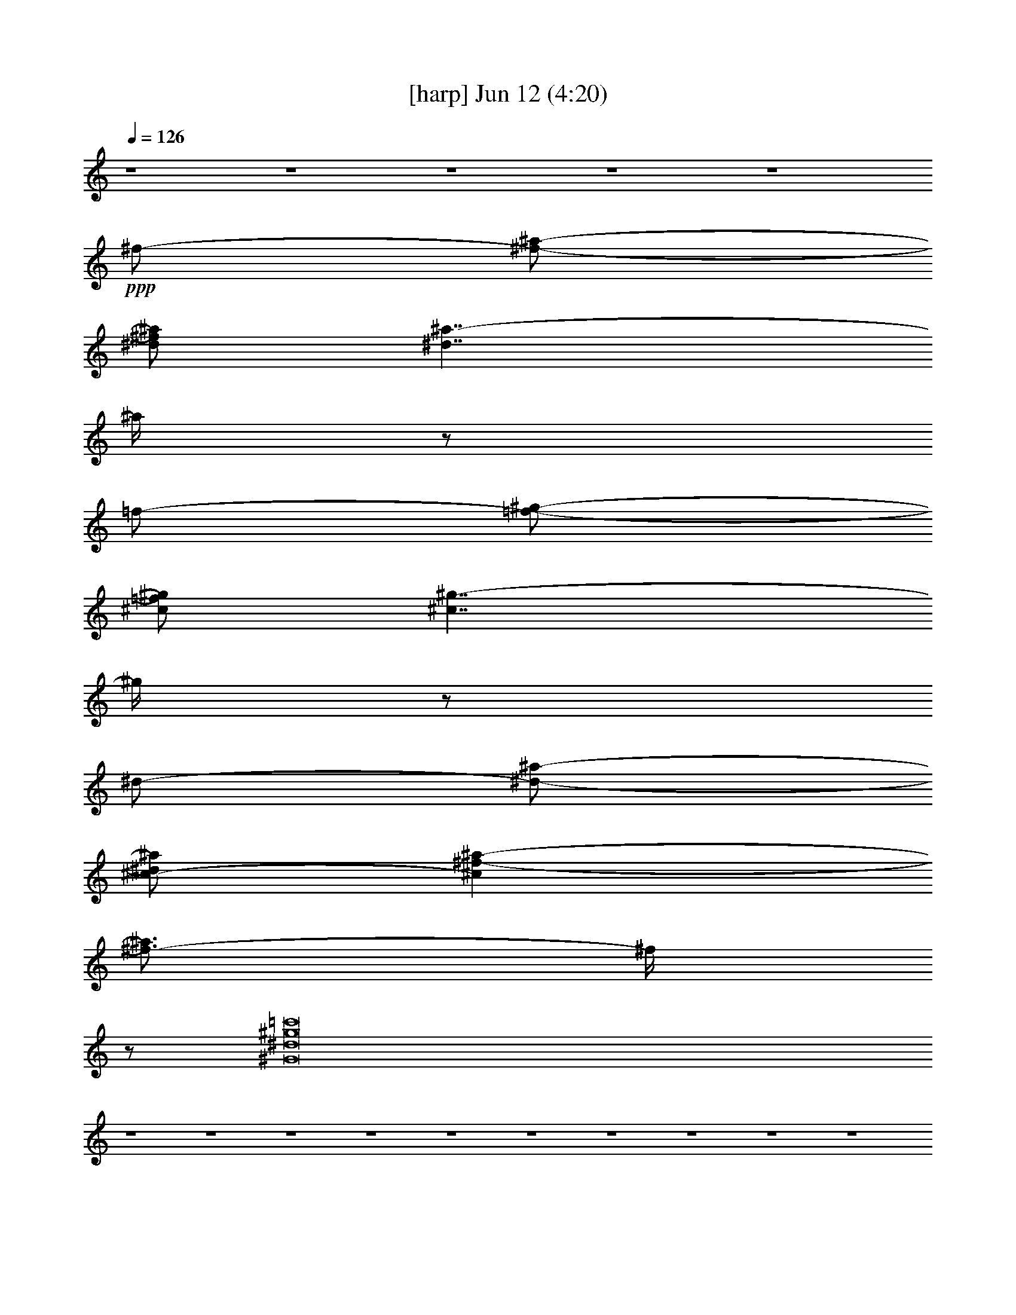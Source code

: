 % 
% conversion by gongster54 
% http://fefeconv.mirar.org/?filter_user=gongster54&view=all 
% 12 Jun 22:22 
% using Firefern's ABC converter 
% 
% Artist: 
% Mood: unknown 
% 
% Playing multipart files: 
% /play <filename> <part> sync 
% example: 
% pippin does: /play weargreen 2 sync 
% samwise does: /play weargreen 3 sync 
% pippin does: /playstart 
% 
% If you want to play a solo piece, skip the sync and it will start without /playstart. 
% 
% 
% Recommended solo or ensemble configurations (instrument/file): 
% 

X:1 
T: [harp] Jun 12 (4:20) 
Z: Transcribed by Firefern's ABC sequencer 
% Transcribed for Lord of the Rings Online playing 
% Transpose: 0 (0 octaves) 
% Tempo factor: 100% 
L: 1/4 
K: C 
Q: 1/4=126 
z4 z4 z4 z4 z4 
+ppp+ ^f/2- 
[^f/2-^a/2-] 
[^d/2^f/2^a/2] 
[^d7/4^a7/4-] 
^a/4 
z/2 
=f/2- 
[=f/2-^g/2-] 
[^c/2=f/2^g/2] 
[^c7/4^g7/4-] 
^g/4 
z/2 
^d/2- 
[^d/2-^a/2-] 
[^c/2-^d/2^a/2] 
[^c^f-^a-] 
[^f3/4-^a3/4] 
^f/4 
z/2 
[^G8^d8^g8=c'8] 
z4 z4 z4 z4 z4 z4 z4 z4 z4 z4 
+pp+ ^g/4 
z/4 
+ppp+ ^c/4 
z/4 
^G/4 
z/4 
+pp+ ^a/4 
z/4 
+ppp+ ^d/4 
z/4 
^G/4 
z/4 
+pp+ ^g/4 
z/4 
^d/4 
z/4 
^G/4 
z/4 
^g/4 
z/4 
+ppp+ ^d/4 
z/4 
^G/4 
z/4 
+pp+ [^G/4=c/4] 
z/4 
+ppp+ [^G/4^c/4] 
z/4 
+pp+ [^G/4^d/4] 
z/4 
^G/4 
z/4 
^g/4 
z/4 
+ppp+ ^c/4 
z/4 
^G/4 
z/4 
+pp+ ^a/4 
z/4 
+ppp+ ^d/4 
z/4 
^G/4 
z/4 
+pp+ ^g/4 
z/4 
^d/4 
z/4 
^G/4 
z/4 
^g/4 
z/4 
+ppp+ ^d/4 
z/4 
^G/4 
z/4 
+pp+ [^G/4=c/4] 
z/4 
+ppp+ [^G/4^c/4] 
z/4 
+pp+ [^G/4^d/4] 
z/4 
^G/4 
z/4 
^g/4 
z/4 
+ppp+ ^c/4 
z/4 
^G/4 
z/4 
+pp+ ^a/4 
z/4 
+ppp+ ^d/4 
z/4 
^G/4 
z/4 
+pp+ ^g/4 
z/4 
^d/4 
z/4 
^G/4 
z/4 
^g/4 
z/4 
+ppp+ ^d/4 
z/4 
^G/4 
z/4 
+pp+ [^G/4=c/4] 
z/4 
+ppp+ [^G/4^c/4] 
z/4 
+pp+ [^G/4^d/4] 
z/4 
^G/4 
z/4 
^g/4 
z/4 
+ppp+ ^c/4 
z/4 
^G/4 
z/4 
+pp+ ^a/4 
z/4 
+ppp+ ^d/4 
z/4 
^G/4 
z/4 
+pp+ ^g/4 
z/4 
^d/4 
z/4 
^G/4 
z/4 
^g/4 
z/4 
+ppp+ ^d/4 
z/4 
^G/4 
z/4 
+pp+ [^G/4=c/4] 
z/4 
+ppp+ [^G/4^c/4] 
z/4 
+pp+ [^G/4^d/4] 
z/4 
^G/4 
z/4 
+ppp+ ^g/2 
^f/2 
=f/2 
^d/2 
^c/2 
[=c/2=c'/2] 
[^A/2^a/2] 
[^G/2^g/2] 
[^F/2^f/2] 
[=F/2=f/2] 
[^D/2^d/2] 
[^C/2^c/2] 
[^G,5/4^g5/4] 
z3/4 
^g/2 
^f/2 
=f/2 
^d/2 
^c/2 
[=c/2=c'/2] 
[^A/2^a/2] 
[^G/2^g/2] 
[^F/2^f/2] 
[=F/2=f/2] 
[^D/2^d/2] 
[^C/2^c/2] 
[^G,5/4^g5/4] 
z3/4 
[^C2=F2^c2=f2^g2] 
[=C2^D2=c2^d2^g2=c'2] 
[^A,7/2-^C7/2^A7/2-^c7/2-^f7/2-^a7/2-] 
[^A,/4-^A/4^c/4-^f/4-^a/4-] 
+ppp+ [^A,/4^c/4^f/4^a/4] 
[^c3-^d3-^g3-] 
+ppp+ [^D^A^c^d^g] 
[^C4=F4=c4^c4=f4] 
+pp+ ^g/4 
z/4 
+ppp+ ^c/4 
z/4 
^G/4 
z/4 
+pp+ ^a/4 
z/4 
+ppp+ ^d/4 
z/4 
^G/4 
z/4 
+pp+ ^g/4 
z/4 
^d/4 
z/4 
^G/4 
z/4 
^g/4 
z/4 
+ppp+ ^d/4 
z/4 
^G/4 
z/4 
+pp+ [^G/4=c/4] 
z/4 
+ppp+ [^G/4^c/4] 
z/4 
+pp+ [^G,/4-^G/4^d/4] 
^G,/4- 
[^G,/4-^G/4] 
^G,/4 
[^G/4-^g/4] 
^G/4- 
[^G/4-^c/4] 
^G/4 
+ppp+ ^G/2- 
+pp+ [^G/4-^a/4] 
+ppp+ ^G/4- 
[^G/4-^d/4] 
^G/4 
+pp+ ^G/2- 
[^G/4-^g/4] 
^G/4- 
[^G/4-^d/4] 
^G/4 
^G/2- 
[^G/4-^g/4] 
^G/4- 
[^G/4-^d/4] 
^G/4 
^G/2 
[^G/4-=c/4] 
^G/4 
+ppp+ [^G/4-^c/4] 
^G/4 
+pp+ [^G/4^d/4] 
z/4 
[^F/4-^G/4] 
^F/4 
[=F/4-^g/4] 
+ppp+ =F/4 
+pp+ [^F/4-^c/4] 
^F/4 
^G/2 
[=F/4-^a/4] 
=F/4- 
[=F/4^d/4] 
z/4 
[^C/4-^G/4] 
^C/4- 
[^C/4-^g/4] 
^C/4- 
[^C/4-^d/4] 
^C/4- 
[^C/4-^G/4] 
^C/4- 
[^C/4-^g/4] 
^C/4- 
[^C/4-^d/4] 
^C/4- 
[^C/4-^G/4] 
^C/4- 
[^C/4-^G/4=c/4] 
^C/4- 
[^C/4-^G/4^c/4] 
^C/4 
[^G/4^d/4] 
z/4 
^G/4 
z/4 
^g/4 
z/4 
+ppp+ ^c/4 
z/4 
^G/4 
z/4 
+pp+ ^a/4 
z/4 
+ppp+ ^d/4 
z/4 
^G/4 
z/4 
+pp+ ^g/4 
z/4 
^d/4 
z/4 
^G/4 
z/4 
^g/4 
z/4 
+ppp+ ^d/4 
z/4 
^G/4 
z/4 
+pp+ [^G/4=c/4] 
z/4 
+ppp+ [^G/4^c/4] 
z/4 
+pp+ [^G/4^d/4] 
z/4 
^G/4 
z/4 
^g/4 
z/4 
+ppp+ ^c/4 
z/4 
^G/4 
z/4 
+pp+ ^a/4 
z/4 
+ppp+ ^d/4 
z/4 
^G/4 
z/4 
+pp+ ^g/4 
z/4 
^d/4 
z/4 
^G/4 
z/4 
^g/4 
z/4 
+ppp+ ^d/4 
z/4 
^G/4 
z/4 
+pp+ [^G/4=c/4] 
z/4 
+ppp+ [^G/4^c/4] 
z/4 
+pp+ [^G/4^d/4] 
z/4 
^G/4 
z/4 
+ppp+ ^g/2 
^f/2 
=f/2 
^d/2 
^c/2 
[=c/2=c'/2] 
[^A/2^a/2] 
[^G/2^g/2] 
[^F/2^f/2] 
[=F/2=f/2] 
[^D/2^d/2] 
[^C/2^c/2] 
[^G,5/4^g5/4] 
z3/4 
^g/2 
^f/2 
=f/2 
^d/2 
^c/2 
[=c/2=c'/2] 
[^A/2^a/2] 
[^G/2^g/2] 
[^F/2^f/2] 
[=F/2=f/2] 
[^D/2^d/2] 
[^C/2^c/2] 
[^G,5/4^g5/4] 
z3/4 
[^C2=F2^c2=f2^g2] 
[=C2^D2=c2^d2^g2=c'2] 
[^A,7/2-^C7/2^A7/2-^c7/2-^f7/2-^a7/2-] 
[^A,/4-^A/4^c/4-^f/4-^a/4-] 
+ppp+ [^A,/4^c/4^f/4^a/4] 
+ppp+ [^C2=F2^c2=f2^g2] 
[=C2^D2=c2^d2^g2=c'2] 
[^C7/2^A7/2-^c7/2-^f7/2-^a7/2-] 
[^A/4=c/4^c/4^f/4-^a/4-=c'/4] 
[^c/4^f/4^a/4] 
^d2 
^g2 
=f7/2 
[=c/4=c'/4] 
^c/4 
^d2 
^g2 
=f3 
z 
[^A/4^c/4-^d/4-^f/4-^a/4-] 
[^c/4-^d/4^f/4-^a/4-] 
[^D/4^c/4-^d/4-^f/4-^a/4-] 
[^c/4-^d/4-^f/4-^a/4] 
[^A/4^c/4-^d/4-^f/4-^a/4-] 
[^c/4^d/4^f/4^a/4] 
[^G/4=c/4-^d/4-^g/4-] 
[=c3/4-^d3/4-^g3/4-] 
[^F/4=c/4-^d/4-^f/4^g/4-] 
[=c3/4^d3/4^g3/4] 
[=F/4^G/4-^c/4-=f/4-] 
[^G3/4-^c3/4=f3/4-] 
[^C/4^G/4-^c/4-=f/4-] 
[^G3/4^c3/4=f3/4] 
[^A,/4^G/4-^A/4-^c/4-] 
[^G9/4^A9/4^c9/4] 
[^A/4^c/4-^f/4-^a/4-] 
[^c/4-^f/4-^a/4-] 
[^D/4^c/4-^d/4^f/4-^a/4-] 
[^c/4-^f/4-^a/4] 
[^A/4^c/4-^f/4-^a/4-] 
[^c/4^f/4^a/4] 
[^G/4=c/4-^d/4-^g/4-] 
[=c3/4-^d3/4-^g3/4-] 
[^F/4=c/4-^d/4-^f/4^g/4-] 
[=c3/4^d3/4^g3/4] 
[=F/4^G/4-^c/4-=f/4-] 
[^G3/4-^c3/4-=f3/4-] 
[^F/4^G/4-^c/4-=f/4-^f/4] 
[^G/4^c/4-=f/4-] 
[^G/4-^c/4-=f/4-^g/4] 
[^G/4^c/4=f/4] 
[^C/4^G/4-^A/4-^c/4-] 
[^G9/4^A9/4^c9/4] 
[^A/4^c/4-^f/4-^a/4-] 
[^c/4-^f/4-^a/4-] 
[^D/4^c/4-^d/4^f/4-^a/4-] 
[^c/4-^f/4-^a/4] 
[^A/4^c/4-^f/4-^a/4-] 
[^c/4^f/4^a/4] 
[^G/4=c/4-^d/4-^g/4-] 
[=c3/4-^d3/4-^g3/4-] 
[^F/4=c/4-^d/4-^f/4^g/4-] 
[=c3/4^d3/4^g3/4] 
[=F/4=c/4-=f/4-=a/4-] 
[=c3/4-=f3/4-=a3/4-] 
+pp+ [^A,/4-^D/4=c/4-^d/4=f/4-=a/4-] 
[^A,/4=c/4-=f/4-=a/4-] 
[=C,/2=c/2=f/2=a/2] 
[^C,/4-^C/4^c/4-=f/4-^g/4-^a/4-] 
[^C,7/4^c7/4-=f7/4-^g7/4-^a7/4-] 
+ppp+ [^c/4=f/4^g/4^a/4] 
z/4 
+ppp+ ^f/2- 
[^f/2-^a/2-] 
[^d/2^f/2^a/2] 
[^d7/4^a7/4-] 
^a/4 
z/2 
=f/2- 
[=f/2-^g/2-] 
[^c/2=f/2^g/2] 
[^c7/4^g7/4-] 
^g/4 
z/2 
^d/2- 
[^d/2-^a/2-] 
[^c/2-^d/2^a/2] 
[^c^f-^a-] 
[^f3/4-^a3/4] 
^f/4 
z/2 
+pp+ [^G3/2^d3/2] 
[^A3/2=f3/2] 
[^F3/2^c3/2] 
[^A3/2=f3/2] 
[^F/2^c/2] 
z/2 
[^G/2^d/2] 
z/2 
+ppp+ ^g/2 
^f/2 
=f/2 
^d/2 
^c/2 
[=c/2=c'/2] 
[^A/2^a/2] 
[^G/2^g/2] 
[^F/2^f/2] 
[=F/2=f/2] 
[^D/2^d/2] 
[^C/2^c/2] 
[^G,5/4^g5/4] 
z3/4 
^g/2 
^f/2 
=f/2 
^d/2 
^c/2 
[=c/2=c'/2] 
[^A/2^a/2] 
[^G/2^g/2] 
[^F/2^f/2] 
[=F/2=f/2] 
[^D/2^d/2] 
[^C/2^c/2] 
[^G,5/4^g5/4] 
z3/4 
[^C2=F2^c2=f2^g2] 
[=C2^D2=c2^d2^g2=c'2] 
[^A,7/2-^C7/2^A7/2-^c7/2-^f7/2-^a7/2-] 
[^A,/4-^A/4^c/4-^f/4-^a/4-] 
+ppp+ [^A,/4^c/4^f/4^a/4] 
+ppp+ [^C2=F2^c2=f2^g2] 
[=C2^D2=c2^d2^g2=c'2] 
[^A,7/2-^C7/2^A7/2-^c7/2-^f7/2-^a7/2-] 
[^A,/4-^A/4^c/4-^f/4-^a/4-] 
+ppp+ [^A,/4^c/4^f/4^a/4] 
+ppp+ [^C2=F2^c2=f2^g2] 
[=C2^D2=c2^d2^g2=c'2] 
[^A,7/2-^C7/2^A7/2-^c7/2-^f7/2-^a7/2-] 
[^A,/4-^A/4^c/4-^f/4-^a/4-] 
+ppp+ [^A,/4^c/4^f/4^a/4] 
+ppp+ [^G,2-=F2^G2^c2=f2] 
[^G,2^G2=c2^d2^g2] 
[^F,27/4-^C27/4^G27/4-^A27/4-^c27/4-] 
[^F,5/4^G5/4^A5/4^c5/4] 
z4 
+pp+ ^G, 
+ppp+ ^G5 
z 
^G/2 
+ppp+ ^A/2 
+pp+ ^F 
+ppp+ =F/2 
+ppp+ ^F/2 
=F/2 
+ppp+ ^F/2 
+ppp+ =F/2 
+ppp+ ^F/2 
+ppp+ =F/2 
+pp+ ^D3 
z/2 
^G, 
[^G/4-^g/4] 
+ppp+ ^G/4- 
[^G/4-^c/4] 
^G/4 
^G/2- 
+pp+ [^G/4-^a/4] 
+ppp+ ^G/4- 
[^G/4-^d/4] 
^G/4 
+pp+ ^G/2- 
[^G/4-^g/4] 
^G/4- 
[^G/4-^d/4] 
^G/4 
^G/2- 
[^G/4-^g/4] 
^G/4- 
[^G/4-^d/4] 
^G/4 
+ppp+ ^G/4 
z/4 
+pp+ [^G/4-=c/4] 
^G/4 
+ppp+ [^G/4^A/4-^c/4] 
+ppp+ ^A/4 
+pp+ [^F/4-^G/4^d/4] 
^F/4- 
[^F/4-^G/4] 
^F/4 
[=F/4-^g/4] 
+ppp+ =F/4 
[^F/4-^c/4] 
+ppp+ ^F/4 
+ppp+ [=F/4-^G/4] 
+ppp+ =F/4 
+pp+ [^F/4-^a/4] 
+ppp+ ^F/4 
+ppp+ [=F/4-^d/4] 
+ppp+ =F/4 
+ppp+ [^F/4-^G/4] 
^F/4 
+pp+ [=F/4-^g/4] 
+ppp+ =F/4 
+pp+ [^D/4-^d/4] 
^D/4- 
[^D/4-^G/4] 
^D/4- 
[^D/4-^g/4] 
^D/4- 
[^D/4-^d/4] 
^D/4- 
[^D/4-^G/4] 
^D/4- 
[^D/4-^G/4=c/4] 
^D/4- 
[^D/4-^G/4^c/4] 
^D/4 
[^G/4^d/4] 
z/4 
^G/4 
z/4 
^g/2 
^f/2 
=f/2 
^d/2 
^c/2 
[=c/2=c'/2] 
[^A/2^a/2] 
[^G/2^g/2] 
[^F/2^f/2] 
[=F/2=f/2] 
[^D/2^d/2] 
[^C/2^c/2] 
[^G,5/4^g5/4] 
z3/4 
^g/2 
^f/2 
=f/2 
^d/2 
^c/2 
[=c/2=c'/2] 
[^A/2^a/2] 
[^G/2^g/2] 
[^F/2^f/2] 
[=F/2=f/2] 
[^D/2^d/2] 
[^C/2^c/2] 
[^G,5/4^g5/4] 
z3/4 
^g/2 
^f/2 
=f/2 
^d/2 
^c/2 
[=c/2=c'/2] 
[^A/2^a/2] 
[^G/2^g/2] 
[^F/2^f/2] 
[=F/2=f/2] 
[^D/2^d/2] 
[^C/2^c/2] 
[^G,5/4^g5/4] 
z3/4 
^g/2 
^f/2 
=f/2 
^d/2 
^c/2 
[=c/2=c'/2] 
[^A/2^a/2] 
[^G/2^g/2] 
[^F/2^f/2] 
[=F/2=f/2] 
[^D/2^d/2] 
[^C/2^c/2] 
[^G,^g-] 
[^G,/4-^g/4] 
^G,/2 
z/4 
+pp+ [^G/2-^g/2] 
[^G/2-^f/2] 
[^G/2-=f/2] 
[^G/2-^d/2] 
[^G/2-^c/2] 
[^G/2-=c/2=c'/2] 
[^G/2^A/2^a/2] 
+pp+ [^G/2-^g/2] 
[^F/2^G/2-^f/2] 
[=F/2^G/2=f/2] 
[^D/2^d/2] 
+pp+ [^C/2^G/2^c/2] 
[^G,/4-^G/4^g/4-] 
+pp+ [^G,/4-^g/4-] 
+pp+ [^G,/4-^A/4^g/4-] 
+pp+ [^G,/4-^g/4-] 
+pp+ [^G,/4^F/4-^g/4] 
^F3/4 
+pp+ [=F/2-^g/2] 
[=F/2-^f/2] 
[=F/2-=f/2] 
[=F/2-^d/2] 
[=F/2-^c/2] 
[=F/2-=c/2=c'/2] 
[=F/2-^A/2^a/2] 
[=F/2^G/2^g/2] 
[^F/2^f/2] 
[=F/2=f/2] 
[^D/2^d/2] 
[^C/2^c/2] 
+pp+ [^G,^g-] 
[^G,/4-^g/4] 
^G,3/4 
[^G/2-^g/2] 
[^G/2-^f/2] 
[^G/2-=f/2] 
[^G/2-^d/2] 
[^G/2-^c/2] 
[^G/2-=c/2=c'/2] 
[^G/2^A/2^a/2] 
+pp+ [^G/2-^g/2] 
[^F/2^G/2-^f/2] 
[=F/2^G/2=f/2] 
[^D/2^d/2] 
+pp+ [^C/2^G/2^c/2] 
[^G,/2-^G/2^g/2-] 
[^G,/2-^A/2^g/2-] 
[^G,/4^F/4-^g/4] 
^F3/4 
+pp+ [=F/2-^g/2] 
[=F/2-^f/2] 
[=F/2-=f/2] 
[=F/2-^d/2] 
[=F/2-^c/2] 
[=F/2-=c/2=c'/2] 
[=F/2-^A/2^a/2] 
[=F/2-^G/2^g/2] 
[=F/2^F/2^f/2] 
[=F/2=f/2] 
[^D/2^d/2] 
[^C/2^c/2] 
+pp+ [^G,^g-] 
[^G,/4-^g/4] 
^G,3/4 
[^G/2-=f/2-^g/2] 
[^G/2-=f/2^f/2] 
[^G/2-=f/2-] 
[^G/2-^d/2=f/2-] 
[^G/2-^c/2=f/2-] 
[^G/2-=c/2=f/2=c'/2] 
[^G/2^A/2^d/2^a/2] 
+pp+ [^G/2-=f/2^g/2] 
[^F/2^G/2-^f/2-] 
[=F/2^G/2=f/2^f/2-] 
[^D/2^d/2^f/2-] 
[^C/4-^G/4^c/4-^f/4-] 
[^C/4^c/4^f/4-] 
[^G,/2-^G/2^f/2-^g/2-] 
[^G,/4-^A/4-^f/4^g/4-] 
+ppp+ [^G,/4-^A/4^g/4-] 
+pp+ [^G,/4^F/4-=f/4-^g/4] 
[^F/4-=f/4] 
[^F/2^f/2] 
+ppp+ [=F/2-^g/2-] 
[=F/2-^f/2^g/2-] 
[=F/2-=f/2^g/2-] 
[=F/2-^d/2^g/2-] 
[=F/2-^c/2^g/2-] 
[=F/2-=c/2^g/2-=c'/2] 
[=F/2-^A/2^g/2^a/2] 
[=F/2^G/2^g/2-] 
+ppp+ [^F/4-^f/4-^g/4] 
[^F/4^f/4] 
+ppp+ [=F/4-=f/4-^g/4] 
+ppp+ [=F/4=f/4] 
[^D/2^d/2^a/2-] 
[^C/2^c/2^a/2-] 
[^G,^g-^a-] 
[^G,/4-^g/4^a/4-] 
[^G,/2-^a/2] 
^G,/4 
[^G/2-^g/2-] 
[^G/2-^f/2^g/2-] 
[^G/2-=f/2^g/2-] 
[^G/2-^d/2^g/2] 
[^G/2-^c/2] 
[^G/2-=c/2^f/2=c'/2] 
[^G/2^A/2=f/2^a/2] 
+ppp+ [^G/2-^f/2^g/2] 
[^F/2^G/2-=f/2^f/2] 
[=F/2^G/2^c/2-=f/2] 
[^D/2^c/2^d/2] 
+ppp+ [^C/4-^G/4^c/4-] 
[^C/4^c/4-] 
+ppp+ [^G,/2-^G/2-=c/2^c/2] 
[^G,/4^G/4-^A/4-^c/4-] 
[^G/4-^A/4^c/4-] 
+pp+ [^F,/2-^F/2-^G/2^c/2^d/2] 
+ppp+ [^F,/2^F/2^c/2-=f/2-] 
[=F,/2^c/2-=f/2] 
[^G,/2^c/2^d/2] 
+pp+ [^C/2-^c/2] 
[^C/2^A/2-^d/2-] 
[^F,/2^A/2-^d/2] 
+ppp+ [^C,/2^A/2^c/2] 
+ppp+ [^F,/2^A/2] 
+pp+ [^G/2-^c/2-] 
[^G,/2^G/2-^c/2-] 
[^D,/2^G/2-^c/2-] 
[^G,/2^G/2^c/2-] 
[^A,/2^c/2] 
+mp+ [^G,5/4-^G5/4=c5/4] 
[^F,/4-^G,/4^G/4-=c/4-^g/4-] 
[^F,3/4^G3/4=c3/4^g3/4] 
+pp+ [=F,/2-^G/2-^c/2^g/2-] 
[=F,/2-^G,/2^G/2^c/2-^g/2] 
[=F,/2^C/2-^c/2^g/2] 
+mp+ [^F,/2^C/2^A/2-^d/2-^a/2-] 
[^F,/2-^A/2-^d/2-^a/2-] 
[^C,/2^F,/2^A/2^d/2^g/2^a/2-] 
+pp+ [^F,/2-^d/2^a/2] 
[^F,/2^G,/2^G/2-^c/2-^g/2-] 
[^G,/2-^G/2-^c/2-^g/2-] 
[^D,/2-^G,/2^G/2^c/2^g/2-] 
[^D,/4^G,/4-=c/4-^g/4-] 
[^G,/4-=c/4^g/4-] 
[^G,/2^A,/2^A/2^g/2-] 
[^G,/2-=c/2-^g/2-] 
[^G,/2=c/2-^c/2^g/2-] 
+pp+ [^F,/2-=c/2-^d/2^g/2-] 
+pp+ [^F,/2=c/2^c/2=f/2-^g/2] 
+pp+ [=F,/2-^c/2-=f/2^g/2-] 
+pp+ [=F,/2-^G,/2^c/2^d/2^g/2-] 
[=F,/2^C/2^c/2^g/2] 
+mp+ [^F,-^A^d-^a-] 
[^F,/2-^A,/2^c/2-^d/2-^a/2-] 
[^F,/2^D/2^A/2^c/2^d/2^a/2] 
+pp+ [^G,-^G^c-^g-] 
+pp+ [^D,/2^G,/2^c/2^g/2-] 
+pp+ [^G,/2-=c/2^g/2-] 
[^G,/2^A,/2^A/2^g/2-] 
[^G,-^G=c-^g-] 
[^F,/4-^G,/4^G/4-=c/4-^g/4-] 
[^F,3/4^G3/4=c3/4^g3/4] 
[=F,/2-^G/2-^c/2^g/2-] 
[=F,/2-^G,/2^G/2^c/2^g/2] 
[=F,/2^C/2-^c/2^g/2] 
+mp+ [^F,/2^C/2^A/2-^d/2^a/2-] 
[^F,/2-^A/2^d/2-^a/2-] 
+pp+ [^F,/4-^A,/4-^c/4^d/4-^g/4-^a/4-] 
[^F,/4-^A,/4^d/4^g/4^a/4-] 
[^F,/2^D/2-^c/2^d/2^a/2] 
+pp+ [^G,/4-^D/4-^G/4-^c/4-^d/4^g/4-] 
[^G,/4^D/4^G/4-^c/4-^g/4-] 
[^G,/2-^G/2-^c/2^d/2^g/2-] 
[^D,/2^G,/2^G/2-^c/2^g/2-] 
[^G,/2-^G/2=c/2^c/2^g/2-] 
[^G,/4-^A,/4-^A/4-^d/4^g/4-] 
[^G,/4^A,/4^A/4^g/4-] 
[^G,/2-=c/2-^d/2-^g/2-] 
[^G,/2^A,/2=c/2-^c/2^d/2^g/2-] 
[^F,/2^G,/2=c/2-^d/2-^g/2-] 
[^F,/2=c/2^c/2^d/2=f/2-^g/2] 
+pp+ [=F,/2-^c/2=f/2^g/2-] 
+pp+ [=F,/2-^G,/2^c/2^d/2^g/2-] 
+pp+ [=F,/2^C/2-^c/2^g/2] 
+mp+ [^F,/2^C/2^A/2-^d/2^a/2-] 
+pp+ [^F,/2-^A/2^d/2-^a/2-] 
[^F,/2-^A,/2^c/2^d/2-^a/2-] 
+pp+ [^F,/2^D/2-^A/2^c/2^d/2^a/2] 
+pp+ [^G,/4-^D/4-^G/4-^c/4-^d/4^g/4-] 
[^G,/4^D/4^G/4-^c/4-^g/4-] 
[^G,/2-^G/2-^c/2^d/2^g/2-] 
[^D,/2^G,/2^G/2-^c/2^g/2-] 
[^G,/2-^G/2=c/2^c/2^g/2-] 
[^G,/4-^A,/4-^A/4-^d/4^g/4-] 
[^G,/4^A,/4^A/4^g/4-] 
[^G,^G=c-^d-^g-] 
[^F,3/4-^G3/4-=c3/4-^d3/4^g3/4-] 
[^F,/4^G/4=c/4^g/4] 
[=F,/2-^G/2-^c/2^g/2-] 
[=F,/2-^G,/2^G/2^c/2-^g/2] 
[=F,/4-^C/4-^G/4^c/4-^g/4-] 
[=F,/4^C/4-^c/4^g/4] 
+mp+ [^F,/2^C/2^A/2-^d/2^a/2-] 
[^F,/2-^A/2^d/2-^a/2-] 
+pp+ [^C,/2^F,/2^A/2^d/2^g/2^a/2-] 
[^F,/4-^d/4-^g/4^a/4-] 
[^F,/4-^d/4^a/4] 
[^F,/2^G,/2^G/2^c/2-^g/2-] 
[^G,/2-^G/2-^c/2-^g/2] 
[^D,/2-^G,/2^G/2^c/2^g/2-] 
[^D,/4^G,/4-=c/4-^d/4^g/4-] 
[^G,/4-=c/4^g/4-] 
[^G,/4-^A,/4-^G/4^A/4-^g/4-] 
[^G,/4^A,/4^A/4^g/4-] 
[^G,/2-=c/2-^g/2-] 
[^G,/2=c/2-^c/2^g/2-] 
+pp+ [^F,/2-=c/2-^d/2^g/2-] 
+pp+ [^F,/4-^G/4=c/4-^c/4-=f/4-^g/4-] 
[^F,/4=c/4^c/4=f/4-^g/4] 
+pp+ [=F,/2-^c/2=f/2^g/2-] 
+pp+ [=F,/2-^G,/2^c/2^d/2^g/2-] 
[=F,/4-^C/4-^G/4^c/4-^g/4-] 
[=F,/4^C/4^c/4^g/4] 
+mp+ [^F,/2-^A/2-^d/2] 
+pp+ [^F,/2-^A/2^d/2-] 
[^F,/4-^A,/4-^A/4^c/4-^d/4-] 
[^F,/4-^A,/4^c/4-^d/4-] 
[^F,/4-^D/4-^A/4-^c/4-^d/4-^g/4] 
[^F,/4^D/4^A/4^c/4^d/4] 
[^G,/2-^G/2^c/2-^g/2-] 
+pp+ [^G,/2-^G/2^c/2-^g/2] 
[^D,/2^G,/2^c/2^g/2-] 
+pp+ [^G,/4-=c/4-^d/4^g/4-] 
[^G,/4-=c/4^g/4-] 
[^G,/4-^A,/4-^G/4^A/4-^g/4-] 
[^G,/4^A,/4^A/4^g/4-] 
[^G,/2-^G/2-=c/2-^g/2-] 
[^G,/4-^G/4-=c/4-^c/4^g/4-] 
[^G,/4-^G/4=c/4-^g/4-] 
[^F,/4-^G,/4^G/4-=c/4-^d/4^g/4-] 
[^F,/4-^G/4=c/4-^g/4-] 
[^F,/2^G/2=c/2^g/2] 
[=F,/2-^G/2-^c/2^g/2-] 
[=F,/2-^G,/2^G/2^c/2^g/2] 
[=F,/2^C/2-^c/2^g/2] 
+mp+ [^F,/2^C/2^A/2-^d/2^a/2-] 
[^F,/2-^A/2^d/2-^a/2-] 
+pp+ [^F,/4-^A,/4-^c/4^d/4-^g/4-^a/4-] 
[^F,/4-^A,/4^d/4^g/4^a/4-] 
[^F,/2^D/2-^c/2^d/2^a/2] 
+pp+ [^G,/4-^D/4-^G/4-^c/4-^d/4^g/4-] 
[^G,/4^D/4^G/4-^c/4-^g/4-] 
[^G,/2-^G/2-^c/2^d/2^g/2-] 
[^D,/2^G,/2^G/2-^c/2^g/2-] 
[^G,/2-^G/2=c/2^c/2^g/2-] 
[^G,/4-^A,/4-^A/4-^d/4^g/4-] 
[^G,/4^A,/4^A/4^g/4-] 
[^G,/2-=c/2-^d/2-^g/2-] 
[^G,/2^A,/2=c/2-^c/2^d/2^g/2-] 
[^F,/2^G,/2=c/2-^d/2-^g/2-] 
[^F,/2=c/2^c/2^d/2=f/2-^g/2] 
+pp+ [=F,/2-^c/2=f/2^g/2-] 
+pp+ [=F,/2-^G,/2^c/2^d/2^g/2-] 
+pp+ [=F,/2^C/2-^c/2^g/2] 
+mp+ [^F,/2^C/2^A/2-^d/2^a/2-] 
+pp+ [^F,/2-^A/2^d/2-^a/2-] 
[^F,/2-^A,/2^c/2^d/2-^a/2-] 
+pp+ [^F,/2^D/2-^A/2^c/2^d/2^a/2] 
+pp+ [^G,/4-^D/4-^G/4-^c/4-^d/4^g/4-] 
[^G,/4^D/4^G/4-^c/4-^g/4-] 
[^G,/2-^G/2-^c/2^d/2^g/2-] 
[^D,/2^G,/2^G/2-^c/2^g/2-] 
[^G,/2-^G/2=c/2^c/2^g/2-] 
[^G,/4-^A,/4-^A/4-^d/4^g/4-] 
[^G,/4^A,/4^A/4^g/4-] 
[^G,^G=c-^d-^g-] 
[^F,3/4-^G3/4-=c3/4-^d3/4^g3/4-] 
[^F,/4^G/4=c/4^g/4] 
+pp+ [=F,/2-^G/2-^c/2^g/2-] 
[=F,/2-^G,/2^G/2^c/2-^g/2] 
[=F,/4-^C/4-^G/4^c/4-^g/4-] 
[=F,/4^C/4-^c/4^g/4] 
[^F,/2^C/2^A/2-^d/2^a/2-] 
+ppp+ [^F,/2-^A/2^d/2-^a/2-] 
[^C,/2^F,/2^A/2^d/2^g/2^a/2-] 
[^F,/4-^d/4-^g/4^a/4-] 
[^F,/4-^d/4^a/4] 
[^F,/2^G,/2^G/2^c/2-^g/2-] 
+ppp+ [^G,/2-^G/2-^c/2-^g/2] 
[^D,/2-^G,/2^G/2^c/2^g/2-] 
[^D,/4^G,/4-=c/4-^d/4^g/4-] 
[^G,/4-=c/4^g/4-] 
[^G,/4-^A,/4-^G/4^A/4-^g/4-] 
[^G,/4^A,/4^A/4^g/4-] 
[^G,/2-=c/2-^g/2-] 
[^G,/2=c/2-^c/2^g/2-] 
[^F,/2-=c/2-^d/2^g/2-] 
[^F,/4-^G/4=c/4-^c/4-=f/4-^g/4-] 
[^F,/4=c/4^c/4=f/4-^g/4] 
[=F,/2-^c/2=f/2^g/2-] 
[=F,/2-^G,/2^c/2^d/2^g/2-] 
[=F,/4-^C/4-^G/4^c/4-^g/4-] 
[=F,/4^C/4^c/4^g/4] 
[^F,/2-^A/2-^d/2] 
[^F,/2-^A/2^d/2-] 
[^F,/4-^A,/4-^A/4^c/4-^d/4-] 
[^F,/4-^A,/4^c/4-^d/4-] 
[^F,/4-^D/4-^A/4-^c/4-^d/4-^g/4] 
[^F,/4^D/4^A/4^c/4^d/4] 
+ppp+ [^G,/2-^G/2^c/2-^g/2-] 
[^G,/2-^G/2^c/2-^g/2] 
[^D,/2^G,/2^c/2^g/2-] 
+ppp+ [^G,/4-=c/4-^d/4^g/4-] 
[^G,/4-=c/4^g/4-] 
[^G,/4-^A,/4-^G/4^A/4-^g/4-] 
[^G,/4^A,/4^A/4^g/4-] 
[^G,/2-^G/2-=c/2-^g/2-] 
[^G,/4-^G/4-=c/4-^c/4^g/4-] 
[^G,/4-^G/4=c/4-^g/4-] 
[^F,/4-^G,/4^G/4-=c/4-^d/4^g/4-] 
[^F,/4-^G/4=c/4-^g/4-] 
[^F,/2^G/2=c/2^g/2] 
[=F,/2-^c/2^g/2-] 
[=F,/2-^c/2^g/2-] 
[=F,/2^c/2^g/2] 
[^F,/2-^d/2^a/2-] 
[^F,/2-^d/2-^a/2-] 
[^F,/4-^c/4^d/4-^a/4-] 
[^F,/4-^d/4-^a/4-] 
[^F,/2^c/2^d/2^a/2] 
[^G,/4-^c/4-^d/4^g/4-] 
[^G,3/2-^c3/2^g3/2-] 
[^G,3/2^g3/2-] 
^g3/4 


X:2 
T: [lute] Jun 12 (4:20) 
Z: Transcribed by Firefern's ABC sequencer 
% Transcribed for Lord of the Rings Online playing 
% Transpose: 0 (0 octaves) 
% Tempo factor: 100% 
L: 1/4 
K: C 
Q: 1/4=126 
z4 
+ppp+ ^F/2 
^A/2 
+ppp+ ^d/2 
[^d9/4^a9/4] 
z/4 
+ppp+ =F/2 
^G/2 
+ppp+ ^c/2 
[^c9/4^g9/4] 
z/4 
+ppp+ ^D/2 
+ppp+ ^A/2 
^c/2 
[^f9/4^a9/4] 
z/4 
[^A,/4-=c/4-] 
[^A,/4-^G/4=c/4^c/4=f/4] 
[^A,/4^g/4] 
z13/4 
+ppp+ ^F/2 
^A/2 
+ppp+ ^d/2 
[^d9/4^a9/4] 
z/4 
+ppp+ =F/2 
^G/2 
+ppp+ ^c/2 
[^c9/4^g9/4] 
z/4 
+ppp+ ^D/2 
+ppp+ ^A/2 
^c/2 
[^f9/4^a9/4] 
z/4 
+ppp+ [^G,/4-^g/4-] 
[^G,13/2^d13/2-^g13/2-=c'13/2-] 
[^d/4-^g/4=c'/4] 
^d/4 
z3/4 
+pp+ [=F/4^c/4=f/4^g/4] 
z/4 
+ppp+ [=F/4^c/4^d/4^g/4] 
z/4 
[=F/4^c/4^g/4] 
z/4 
+pp+ [^F/4^d/4^f/4-^a/4-] 
[^f/4-^a/4-] 
[^F/4^d/4^f/4^a/4] 
z/4 
[^D/4^c/4-^f/4-^a/4-] 
[^c/4^f/4-^a/4-] 
[^D/4^c/4^f/4^a/4] 
z/4 
+pp+ [^G/4^c/4-^d/4^g/4-] 
[^c/4-^g/4-] 
[^G/4^c/4^d/4^g/4] 
z/4 
+pp+ [^G/4^d/4^g/4] 
z/4 
[^G/4^d/4^g/4] 
z/4 
+ppp+ [^G/4^d/4^g/4] 
z/4 
+pp+ [^G/4^d/4^g/4=c'/4] 
z/4 
[^G/4^c/4^d/4^g/4] 
z/4 
+mp+ [^G/4^d/4-^g/4-] 
[^d/4^g/4-] 
+pp+ [^F/4^d/4^g/4] 
z/4 
+pp+ [=F/4^c/4=f/4^g/4] 
z/4 
+ppp+ [=F/4^c/4^d/4^g/4] 
z/4 
[=F/4^c/4^g/4] 
z/4 
+pp+ [^F/4^d/4^f/4-^a/4-] 
[^f/4-^a/4-] 
[^F/4^d/4^f/4^a/4] 
z/4 
[^D/4^c/4-^f/4-^a/4-] 
[^c/4^f/4-^a/4-] 
[^D/4^c/4^f/4^a/4] 
z/4 
+pp+ [^G/4^c/4-^d/4^g/4-] 
[^c/4-^g/4-] 
[^G/4^c/4^d/4^g/4] 
z/4 
+pp+ [^G/4^d/4^g/4] 
z/4 
[^G/4^d/4^g/4] 
z/4 
+ppp+ [^G/4^d/4^g/4] 
z/4 
+pp+ [^G/4^d/4^g/4=c'/4] 
z/4 
[^G/4^c/4^d/4^g/4] 
z/4 
+mp+ [^G/4^d/4-^g/4-] 
[^d/4^g/4-] 
+pp+ [^F/4^d/4^g/4] 
z/4 
+pp+ [=F/4^c/4=f/4^g/4] 
z/4 
+ppp+ [=F/4^c/4^d/4^g/4] 
z/4 
[=F/4^c/4^g/4] 
z/4 
+pp+ [^F/4^d/4^f/4-^a/4-] 
[^f/4-^a/4-] 
[^F/4^d/4^f/4^a/4] 
z/4 
[^D/4^c/4-^f/4-^a/4-] 
[^c/4^f/4-^a/4-] 
[^D/4^c/4^f/4^a/4] 
z/4 
+pp+ [^G/4^c/4-^d/4^g/4-] 
[^c/4-^g/4-] 
[^G/4^c/4^d/4^g/4] 
z/4 
+pp+ [^G/4^d/4^g/4] 
z/4 
[^G/4^d/4^g/4] 
z/4 
+ppp+ [^G/4^d/4^g/4] 
z/4 
+pp+ [^G/4^d/4^g/4=c'/4] 
z/4 
[^G/4^c/4^d/4^g/4] 
z/4 
+mp+ [^G/4^d/4-^g/4-] 
[^d/4^g/4-] 
+pp+ [^F/4^d/4^g/4] 
z/4 
+pp+ [=F/4^c/4=f/4^g/4] 
z/4 
+ppp+ [=F/4^c/4^d/4^g/4] 
z/4 
[=F/4^c/4^g/4] 
z/4 
+pp+ [^F/4^d/4^f/4-^a/4-] 
[^f/4-^a/4-] 
[^F/4^d/4^f/4^a/4] 
z/4 
[^D/4^c/4-^f/4-^a/4-] 
[^c/4^f/4-^a/4-] 
[^D/4^c/4^f/4^a/4] 
z/4 
+pp+ [^G/4^c/4-^d/4^g/4-] 
[^c/4-^g/4-] 
[^G/4^c/4^d/4^g/4] 
z/4 
+pp+ [^G/4^d/4^g/4] 
z/4 
[^G/4^d/4^g/4] 
z/4 
+ppp+ [^G/4^d/4^g/4] 
z/4 
+pp+ [^G/4^d/4^g/4=c'/4] 
z/4 
[^G/4^c/4^d/4^g/4] 
z/4 
+mp+ [^G/4^d/4-^g/4-] 
[^d/4^g/4-] 
+pp+ [^F/4^d/4^g/4] 
z/4 
+pp+ [=F/4^c/4=f/4^g/4] 
z/4 
+ppp+ [=F/4^c/4^d/4^g/4] 
z/4 
[=F/4^c/4^g/4] 
z/4 
+pp+ [^F/4^d/4^f/4-^a/4-] 
[^f/4-^a/4-] 
[^F/4^d/4^f/4^a/4] 
z/4 
[^D/4^c/4-^f/4-^a/4-] 
[^c/4^f/4-^a/4-] 
[^D/4^c/4^f/4^a/4] 
z/4 
+pp+ [^G/4^c/4-^d/4^g/4-] 
[^c/4-^g/4-] 
[^G/4^c/4^d/4^g/4] 
z/4 
+pp+ [^G/4^d/4^g/4] 
z/4 
[^G/4^d/4^g/4] 
z/4 
+ppp+ [^G/4^d/4^g/4] 
z/4 
+pp+ [^G/4^d/4^g/4=c'/4] 
z/4 
[^G/4^c/4^d/4^g/4] 
z/4 
+mp+ [^G/4^d/4-^g/4-] 
[^d/4^g/4-] 
+pp+ [^F/4^d/4^g/4] 
z/4 
+pp+ [=F/4^c/4=f/4^g/4] 
z/4 
+ppp+ [=F/4^c/4^d/4^g/4] 
z/4 
[=F/4^c/4^g/4] 
z/4 
+pp+ [^F/4^d/4^f/4-^a/4-] 
[^f/4-^a/4-] 
[^F/4^d/4^f/4^a/4] 
z/4 
[^D/4^c/4-^f/4-^a/4-] 
[^c/4^f/4-^a/4-] 
[^D/4^c/4^f/4^a/4] 
z/4 
+pp+ [^G/4^c/4-^d/4^g/4-] 
[^c/4-^g/4-] 
[^G/4^c/4^d/4^g/4] 
z/4 
+pp+ [^G/4^d/4^g/4] 
z/4 
[^G/4^d/4^g/4] 
z/4 
+ppp+ [^G/4^d/4^g/4] 
z/4 
+pp+ [^G/4^d/4^g/4=c'/4] 
z/4 
[^G/4^c/4^d/4^g/4] 
z/4 
+mp+ [^G/4^d/4-^g/4-] 
[^d/4^g/4-] 
+pp+ [^F/4^d/4^g/4] 
z/4 
+pp+ [=F/4^c/4=f/4^g/4] 
z/4 
+ppp+ [=F/4^c/4^d/4^g/4] 
z/4 
[=F/4^c/4^g/4] 
z/4 
+pp+ [^F/4^d/4^f/4-^a/4-] 
[^f/4-^a/4-] 
[^F/4^d/4^f/4^a/4] 
z/4 
[^D/4^c/4-^f/4-^a/4-] 
[^c/4^f/4-^a/4-] 
[^D/4^c/4^f/4^a/4] 
z/4 
+pp+ [^G/4^c/4-^d/4^g/4-] 
[^c/4-^g/4-] 
[^G/4^c/4^d/4^g/4] 
z/4 
+pp+ [^G/4^d/4^g/4] 
z/4 
[^G/4^d/4^g/4] 
z/4 
+ppp+ [^G/4^d/4^g/4] 
z/4 
+pp+ [^G/4^d/4^g/4=c'/4] 
z/4 
[^G/4^c/4^d/4^g/4] 
z/4 
+mp+ [^G/4^d/4-^g/4-] 
[^d/4^g/4-] 
+pp+ [^F/4^d/4^g/4] 
z/4 
+pp+ [=F/4^c/4=f/4^g/4] 
z/4 
+ppp+ [=F/4^c/4^d/4^g/4] 
z/4 
[=F/4^c/4^g/4] 
z/4 
+pp+ [^F/4^d/4^f/4-^a/4-] 
[^f/4-^a/4-] 
[^F/4^d/4^f/4^a/4] 
z/4 
[^D/4^c/4-^f/4-^a/4-] 
[^c/4^f/4-^a/4-] 
[^D/4^c/4^f/4^a/4] 
z/4 
+pp+ [^G/4^c/4-^d/4^g/4-] 
[^c/4-^g/4-] 
[^G/4^c/4^d/4^g/4] 
z/4 
+pp+ [^G/4^d/4^g/4] 
z/4 
[^G/4^d/4^g/4] 
z/4 
+ppp+ [^G/4^d/4^g/4] 
z/4 
+pp+ [^G/4^d/4^g/4=c'/4] 
z/4 
[^G/4^c/4^d/4^g/4] 
z/4 
+mp+ [^G/4^d/4-^g/4-] 
[^d/4^g/4-] 
+pp+ [^F/4^d/4^g/4] 
z/4 
+pp+ [=F/4^c/4=f/4^g/4] 
z/4 
+ppp+ [=F/4^c/4^d/4^g/4] 
z/4 
[=F/4^c/4^g/4] 
z/4 
+pp+ [^F/4^d/4^f/4-^a/4-] 
[^f/4-^a/4-] 
[^F/4^d/4^f/4^a/4] 
z/4 
[^D/4^c/4-^f/4-^a/4-] 
[^c/4^f/4-^a/4-] 
[^D/4^c/4^f/4^a/4] 
z/4 
+pp+ [^G/4^c/4-^d/4^g/4-] 
[^c/4-^g/4-] 
[^G/4^c/4^d/4^g/4] 
z/4 
+pp+ [^G/4^d/4^g/4] 
z/4 
[^G/4^d/4^g/4] 
z/4 
+ppp+ [^G/4^d/4^g/4] 
z/4 
+pp+ [^G/4^d/4^g/4=c'/4] 
z/4 
[^G/4^c/4^d/4^g/4] 
z/4 
+mp+ [^G/4^d/4-^g/4-] 
[^d/4^g/4-] 
+pp+ [^F/4^d/4^g/4] 
z/4 
+ppp+ ^C,/2- 
[^C,/2-^C/2] 
+pp+ [^C,/2-^c/2-=f/2^g/2] 
[^C,/4-^C/4-^c/4] 
+ppp+ [^C,/4-^C/4] 
[^C,/4-^c/4-=f/4^g/4-] 
[^C,/4-^c/4^g/4] 
+pp+ [^C,/2-^c/2=f/2^g/2] 
+ppp+ [^C,/2^C/2-] 
+pp+ [^C/4^c/4-=f/4-^g/4-] 
[^c/4=f/4^g/4] 
^F,/2- 
[^F,/2-^F/2] 
+pp+ [^F,/2-^c/2-^f/2^g/2] 
[^F,/4-^F/4^c/4] 
+pp+ ^F,/4- 
[^F,/4-^c/4-^f/4^g/4] 
[^F,/4-^c/4] 
[^F,/2-^c/2^f/2^g/2] 
[^F,/2-^F/2] 
+pp+ [^F,/2^c/2^f/2^g/2] 
+ppp+ ^C,/2- 
[^C,/2-^C/2] 
+pp+ [^C,/2-^c/2-=f/2^g/2] 
[^C,/4-^C/4-^c/4] 
+ppp+ [^C,/4-^C/4] 
[^C,/4-^c/4-=f/4^g/4-] 
[^C,/4-^c/4^g/4] 
+pp+ [^C,/2-^c/2=f/2^g/2] 
+ppp+ [^C,/2^C/2-] 
+pp+ [^C/4^c/4-=f/4-^g/4-] 
[^c/4=f/4^g/4] 
^F,/2- 
[^F,/2-^F/2] 
+pp+ [^F,/2-^c/2-^f/2^g/2] 
[^F,/4-^F/4^c/4] 
+pp+ ^F,/4- 
[^F,/4-^c/4-^f/4^g/4] 
[^F,/4-^c/4] 
[^F,/2-^c/2^f/2^g/2] 
[^F,/2-^F/2] 
[^F,/2^F/2] 
+pp+ [^c3/2=f3/2^g3/2] 
z/2 
[=c3/2^d3/2^g3/2] 
z/2 
[^A3^c3^f3] 
z 
+ppp+ ^G,/4 
z/4 
^G,/4 
z/4 
+pp+ [^G,/4^G/4^c/4^d/4^g/4] 
z/4 
+ppp+ ^G,/4 
z/4 
+pp+ [^G,/4^G/4^c/4^d/4] 
z/4 
[^G,/4^G/4-^c/4-^d/4-] 
[^G/4^c/4^d/4] 
+ppp+ ^G,/4 
z/4 
+pp+ [^G,/4^G/4^c/4^d/4] 
z/4 
^A,/4 
z/4 
^A,/4 
z/4 
+pp+ [^A,/4^G/4=c/4-^c/4-=f/4-] 
[=c/4^c/4=f/4] 
+ppp+ ^A,/4 
z/4 
+pp+ [^A,/4^G/4=c/4^c/4=f/4] 
z/4 
[^A,/4^G/4-=c/4-^c/4-=f/4-] 
[^G/4=c/4^c/4=f/4] 
^A,/4 
z/4 
+pp+ [^A,/4^G/4=c/4^c/4=f/4] 
z/4 
+pp+ [=F/4^c/4=f/4^g/4] 
z/4 
+ppp+ [=F/4^c/4^d/4^g/4] 
z/4 
[=F/4^c/4^g/4] 
z/4 
+pp+ [^F/4^d/4^f/4-^a/4-] 
[^f/4-^a/4-] 
[^F/4^d/4^f/4^a/4] 
z/4 
[^D/4^c/4-^f/4-^a/4-] 
[^c/4^f/4-^a/4-] 
[^D/4^c/4^f/4^a/4] 
z/4 
+pp+ [^G/4^c/4-^d/4^g/4-] 
[^c/4-^g/4-] 
[^G/4^c/4^d/4^g/4] 
z/4 
+pp+ [^G/4^d/4^g/4] 
z/4 
[^G/4^d/4^g/4] 
z/4 
+ppp+ [^G/4^d/4^g/4] 
z/4 
+pp+ [^G/4^d/4^g/4=c'/4] 
z/4 
[^G/4^c/4^d/4^g/4] 
z/4 
+mp+ [^G/4^d/4-^g/4-] 
[^d/4^g/4-] 
+pp+ [^F/4^d/4^g/4] 
z/4 
+pp+ [=F/4^c/4=f/4^g/4] 
z/4 
+ppp+ [=F/4^c/4^d/4^g/4] 
z/4 
[=F/4^c/4^g/4] 
z/4 
+pp+ [^F/4^d/4^f/4-^a/4-] 
[^f/4-^a/4-] 
[^F/4^d/4^f/4^a/4] 
z/4 
[^D/4^c/4-^f/4-^a/4-] 
[^c/4^f/4-^a/4-] 
[^D/4^c/4^f/4^a/4] 
z/4 
+pp+ [^G/4^c/4-^d/4^g/4-] 
[^c/4-^g/4-] 
[^G/4^c/4^d/4^g/4] 
z/4 
+pp+ [^G/4^d/4^g/4] 
z/4 
[^G/4^d/4^g/4] 
z/4 
+ppp+ [^G/4^d/4^g/4] 
z/4 
+pp+ [^G/4^d/4^g/4=c'/4] 
z/4 
[^G/4^c/4^d/4^g/4] 
z/4 
+mp+ [^G/4^d/4-^g/4-] 
[^d/4^g/4-] 
+pp+ [^F/4^d/4^g/4] 
z/4 
+pp+ [=F/4^c/4=f/4^g/4] 
z/4 
+ppp+ [=F/4^c/4^d/4^g/4] 
z/4 
[=F/4^c/4^g/4] 
z/4 
+pp+ [^F/4^d/4^f/4-^a/4-] 
[^f/4-^a/4-] 
[^F/4^d/4^f/4^a/4] 
z/4 
[^D/4^c/4-^f/4-^a/4-] 
[^c/4^f/4-^a/4-] 
[^D/4^c/4^f/4^a/4] 
z/4 
+pp+ [^G/4^c/4-^d/4^g/4-] 
[^c/4-^g/4-] 
[^G/4^c/4^d/4^g/4] 
z/4 
+pp+ [^G/4^d/4^g/4] 
z/4 
[^G/4^d/4^g/4] 
z/4 
+ppp+ [^G/4^d/4^g/4] 
z/4 
+pp+ [^G/4^d/4^g/4=c'/4] 
z/4 
[^G/4^c/4^d/4^g/4] 
z/4 
+mp+ [^G/4^d/4-^g/4-] 
[^d/4^g/4-] 
+pp+ [^F/4^d/4^g/4] 
z/4 
[=F,/4=F/4^c/4=f/4^g/4] 
=F,/4 
+mp+ [=F,/4=F/4^c/4^d/4^g/4] 
=F,/4 
[=F/4^G/4-^c/4^g/4] 
^G/4 
+pp+ [^F,/4^F/4^d/4^f/4-^a/4-] 
[^F,/4^f/4-^a/4-] 
+mp+ [^F,/4^F/4^d/4^f/4^a/4] 
^F,/4 
[^D/4^F/4-^A/4-^c/4-^f/4-^a/4-] 
[^F,/4^F/4^A/4^c/4^f/4-^a/4-] 
[^F,/4^D/4^c/4^f/4^a/4] 
z/4 
+pp+ [^G/4-=c/4-^c/4-^d/4^g/4-] 
[^G/4=c/4^c/4-^g/4-] 
+mp+ [^G,/4^G/4^c/4^d/4^g/4] 
^G,/4 
[^G,/4-^G/4^d/4^g/4] 
^G,/4 
+pp+ [=C/4-^G/4^d/4^g/4] 
=C/4- 
+mp+ [=C/4^D/4-^G/4^d/4^g/4] 
^D/4 
[^F/4^G/4^d/4^g/4=c'/4] 
z/4 
[^F/4-^G/4^c/4^d/4^g/4] 
^F/4 
[=F/4-^G/4^d/4-^g/4-] 
[=F/4^d/4^g/4-] 
[^D/4^F/4^d/4^g/4] 
z/4 
+pp+ [=F,/4=F/4^c/4=f/4^g/4] 
=F,/4 
+mp+ [=F,/4=F/4^c/4^d/4^g/4] 
=F,/4 
[=F/4^G/4-^c/4^g/4] 
^G/4 
+pp+ [^F,/4^F/4^d/4^f/4-^a/4-] 
[^F,/4^f/4-^a/4-] 
+mp+ [^F,/4^F/4^d/4^f/4^a/4] 
^F,/4 
[^D/4^F/4-^A/4-^c/4-^f/4-^a/4-] 
[^F,/4^F/4^A/4^c/4^f/4-^a/4-] 
[^F,/4^D/4^c/4^f/4^a/4] 
z/4 
+pp+ [^G/4-=c/4-^c/4-^d/4^g/4-] 
[^G/4=c/4^c/4-^g/4-] 
+mp+ [^G,/4^G/4^c/4^d/4^g/4] 
^G,/4 
[^G,/4-^G/4^d/4^g/4] 
^G,/4 
+pp+ [=C/4-^G/4^d/4^g/4] 
=C/4- 
+mp+ [=C/4^D/4-^G/4^d/4^g/4] 
^D/4 
[^F/4^G/4^d/4^g/4=c'/4] 
z/4 
[^F/4-^G/4^c/4^d/4^g/4] 
^F/4 
[=F/4-^G/4^d/4-^g/4-] 
[=F/4^d/4^g/4-] 
[^D/4^F/4^d/4^g/4] 
z/4 
+ppp+ ^C,/2- 
[^C,/2-^C/2] 
+pp+ [^C,/2-^c/2-=f/2^g/2] 
[^C,/4-^C/4-^c/4] 
+ppp+ [^C,/4-^C/4] 
[^C,/4-^c/4-=f/4^g/4-] 
[^C,/4-^c/4^g/4] 
+pp+ [^C,/2-^c/2=f/2^g/2] 
+ppp+ [^C,/2^C/2-] 
+pp+ [^C/4^c/4-=f/4-^g/4-] 
[^c/4=f/4^g/4] 
^F,/2- 
[^F,/2-^F/2] 
+pp+ [^F,/2-^c/2-^f/2^g/2] 
[^F,/4-^F/4^c/4] 
+pp+ ^F,/4- 
[^F,/4-^c/4-^f/4^g/4] 
[^F,/4-^c/4] 
[^F,/2-^c/2^f/2^g/2] 
[^F,/2-^F/2] 
+pp+ [^F,/2^c/2^f/2^g/2] 
+ppp+ ^C,/2- 
[^C,/2-^C/2] 
+pp+ [^C,/2-^c/2-=f/2^g/2] 
[^C,/4-^C/4-^c/4] 
+ppp+ [^C,/4-^C/4] 
[^C,/4-^c/4-=f/4^g/4-] 
[^C,/4-^c/4^g/4] 
+pp+ [^C,/2-^c/2=f/2^g/2] 
+ppp+ [^C,/2^C/2-] 
+pp+ [^C/4^c/4-=f/4-^g/4-] 
[^c/4=f/4^g/4] 
^F,/2- 
[^F,/2-^F/2] 
+pp+ [^F,/2-^c/2-^f/2^g/2] 
[^F,/4-^F/4^c/4] 
+pp+ ^F,/4- 
[^F,/4-^c/4-^f/4^g/4] 
[^F,/4-^c/4] 
[^F,/2-^c/2^f/2^g/2] 
[^F,/2-^F/2] 
[^F,/2^F/2] 
+pp+ [^c3/2=f3/2^g3/2] 
z/2 
[=c3/2^d3/2^g3/2] 
z/2 
[^A3^c3^f3] 
z 
[^c3/2=f3/2^g3/2] 
z/2 
[=c3/2^d3/2^g3/2] 
z/2 
[^A3^c3^f3] 
z 
+ppp+ ^G,/4 
z/4 
^G,/4 
z/4 
+pp+ [^G,/4^G/4^c/4^d/4^g/4] 
z/4 
+ppp+ ^G,/4 
z/4 
+pp+ [^G,/4^G/4^c/4^d/4] 
z/4 
[^G,/4^G/4-^c/4-^d/4-] 
[^G/4^c/4^d/4] 
+ppp+ ^G,/4 
z/4 
+pp+ [^G,/4^G/4^c/4^d/4] 
z/4 
^A,/4 
z/4 
^A,/4 
z/4 
+pp+ [^A,/4^G/4=c/4-^c/4-=f/4-] 
[=c/4^c/4=f/4] 
+ppp+ ^A,/4 
z/4 
+pp+ [^A,/4^G/4=c/4^c/4=f/4] 
z/4 
[^A,/4^G/4-=c/4-^c/4-=f/4-] 
[^G/4=c/4^c/4=f/4] 
^A,/4 
z/4 
+pp+ [^A,/4^G/4=c/4^c/4=f/4] 
z/4 
+ppp+ ^G,/4 
z/4 
^G,/4 
z/4 
+pp+ [^G,/4^G/4^c/4^d/4^g/4] 
z/4 
+ppp+ ^G,/4 
z/4 
+pp+ [^G,/4^G/4^c/4^d/4] 
z/4 
[^G,/4^G/4-^c/4-^d/4-] 
[^G/4^c/4^d/4] 
+ppp+ ^G,/4 
z/4 
+pp+ [^G,/4^G/4^c/4^d/4] 
z/4 
^A,/4 
z/4 
^A,/4 
z/4 
+pp+ [^A,/4^G/4=c/4-^c/4-=f/4-] 
[=c/4^c/4=f/4] 
+ppp+ ^A,/4 
z/4 
+pp+ [^A,/4^G/4=c/4^c/4=f/4] 
z/4 
[^A,/4^G/4-=c/4-^c/4-=f/4-] 
[^G/4=c/4^c/4=f/4] 
^A,/4 
z/4 
+pp+ [^A,/4^G/4=c/4^c/4=f/4] 
z/4 
[^c/4^d/4^f/4^a/4] 
z/4 
+pp+ [^c/4^d/4^f/4^a/4] 
z/4 
+ppp+ [^c/4^d/4^f/4^a/4] 
z/4 
+mp+ [=c/4^d/4^g/4] 
z/4 
+pp+ [=c/4^d/4^g/4] 
z/4 
+ppp+ [=c/4^d/4^g/4] 
z/4 
+pp+ [=c/4^d/4^g/4] 
z/4 
+pp+ [^c/4=f/4^g/4] 
z/4 
+pp+ [^c/4=f/4^g/4] 
z/4 
[^c/4=f/4^g/4] 
z/4 
[^c/4=f/4^g/4] 
z/4 
+mp+ [^c/4^f/4^g/4] 
z/4 
+pp+ [^c/4^f/4^g/4] 
z/4 
+mp+ [B,/4-^c/4^f/4^g/4] 
B,/4 
[B,/4-^c/4^f/4^g/4] 
B,/4 
+pp+ [^c/4^f/4^g/4] 
z/4 
+pp+ [^c/4^d/4^f/4^a/4] 
z/4 
[^c/4^d/4^f/4^a/4] 
z/4 
+pp+ [^c/4^d/4^f/4^a/4] 
z/4 
+mp+ [^d/4^g/4=c'/4] 
z/4 
+pp+ [^d/4^g/4=c'/4] 
z/4 
+ppp+ [^d/4^g/4=c'/4] 
z/4 
+pp+ [^d/4^g/4=c'/4] 
z/4 
+mp+ [^c/4=f/4^g/4] 
z/4 
+pp+ [^c/4=f/4^g/4] 
z/4 
[^c/4=f/4^g/4] 
z/4 
+pp+ [^c/4=f/4^g/4] 
z/4 
+mp+ [^c/4^f/4^g/4] 
z/4 
+pp+ [^c/4^f/4^g/4] 
z/4 
+mp+ [B,/4-^c/4^f/4^g/4] 
B,/4 
[B,/4-^c/4^f/4^g/4] 
B,/4 
[^c/4^f/4^g/4] 
z/4 
+pp+ [^d/4^f/4^a/4] 
z/4 
+pp+ [^d/4^f/4^a/4] 
z/4 
[^d/4^f/4^a/4] 
z/4 
+mp+ [^d/4^g/4=c'/4] 
z/4 
+pp+ [^d/4^g/4=c'/4] 
z/4 
[^d/4^g/4=c'/4] 
z/4 
+pp+ [^d/4^g/4=c'/4] 
z/4 
+mp+ [=f/4=a/4=c'/4] 
z/4 
+pp+ [=f/4=a/4=c'/4] 
z/4 
[=f/4=a/4=c'/4] 
z/4 
+pp+ [=f/4=a/4=c'/4] 
z/4 
+mp+ [^A9/4^c9/4=f9/4^g9/4] 
z/4 
+ppp+ ^F/2 
^A/2 
+pp+ ^d/2 
[^d9/4^a9/4] 
z/4 
+ppp+ =F/2 
^G/2 
+pp+ ^c/2 
[^c9/4^g9/4] 
z/4 
+ppp+ ^D/2 
^A/2 
^c/2 
+pp+ [^f9/4^a9/4] 
z/4 
+mp+ [^G,/4^g/4-] 
^g/4 
[^G,/4^d/4] 
z/4 
+pp+ [^G,/4=c/4] 
z/4 
+mp+ [^A,/4^a/4] 
z/4 
+pp+ [^A,/4=f/4-] 
=f/4 
+mp+ [^A,/4^c/4] 
z/4 
[^F,/4^f/4-] 
^f/4 
+pp+ [^F,/4^c/4-] 
+pp+ ^c/4 
+mp+ [^F,/4^A/4] 
z/4 
[^A,/4^a/4] 
z/4 
+pp+ [^A,/4=f/4-] 
=f/4 
+mp+ [^A,/4^c/4-] 
^c/4 
[^F,/4^f/4] 
z/4 
+pp+ [^F,/4^c/4] 
z/4 
+mp+ [^G,/4^g/4-] 
^g/4 
+pp+ [^G,/4^d/4] 
z/4 
+ppp+ ^C,/2- 
[^C,/2-^C/2] 
+pp+ [^C,/2-^c/2-=f/2^g/2] 
[^C,/4-^C/4-^c/4] 
+ppp+ [^C,/4-^C/4] 
[^C,/4-^c/4-=f/4^g/4-] 
[^C,/4-^c/4^g/4] 
+pp+ [^C,/2-^c/2=f/2^g/2] 
+ppp+ [^C,/2^C/2-] 
+pp+ [^C/4^c/4-=f/4-^g/4-] 
[^c/4=f/4^g/4] 
^F,/2- 
[^F,/2-^F/2] 
+pp+ [^F,/2-^c/2-^f/2^g/2] 
[^F,/4-^F/4^c/4] 
+pp+ ^F,/4- 
[^F,/4-^c/4-^f/4^g/4] 
[^F,/4-^c/4] 
[^F,/2-^c/2^f/2^g/2] 
[^F,/2-^F/2] 
+pp+ [^F,/2^c/2^f/2^g/2] 
+ppp+ ^C,/2- 
[^C,/2-^C/2] 
+pp+ [^C,/2-^c/2-=f/2^g/2] 
[^C,/4-^C/4-^c/4] 
+ppp+ [^C,/4-^C/4] 
[^C,/4-^c/4-=f/4^g/4-] 
[^C,/4-^c/4^g/4] 
+pp+ [^C,/2-^c/2=f/2^g/2] 
+ppp+ [^C,/2^C/2-] 
+pp+ [^C/4^c/4-=f/4-^g/4-] 
[^c/4=f/4^g/4] 
^F,/2- 
[^F,/2-^F/2] 
+pp+ [^F,/2-^c/2-^f/2^g/2] 
[^F,/4-^F/4^c/4] 
+pp+ ^F,/4- 
[^F,/4-^c/4-^f/4^g/4] 
[^F,/4-^c/4] 
[^F,/2-^c/2^f/2^g/2] 
[^F,/2-^F/2] 
[^F,/2^F/2] 
[^c3/2=f3/2^g3/2] 
z/2 
[=c3/2^d3/2^g3/2] 
z/2 
[^A3^c3^f3] 
z 
[^c3/2=f3/2^g3/2] 
z/2 
[=c3/2^d3/2^g3/2] 
z/2 
[^A3^c3^f3] 
z 
+pp+ [^c3/2=f3/2^g3/2] 
z/2 
[^d3/2^g3/2=c'3/2] 
z/2 
[^c3^f3^a3] 
z 
+mp+ ^G, 
[^G,/2^G/2^c/2=f/2] 
z/2 
^G, 
+pp+ [^G,/2^G/2=c/2^d/2] 
z/2 
+mp+ [^F,/4^F/4^G/4^A/4^c/4] 
z/4 
[^F,/2^F/2^G/2^A/2^c/2] 
z/2 
[^F,8^F8^G8^A8^c8] 
z7/2 
+pp+ [=F/4^c/4=f/4^g/4] 
z/4 
+ppp+ [=F/4^c/4^d/4^g/4] 
z/4 
[=F/4^c/4^g/4] 
z/4 
+pp+ [^F/4^d/4^f/4-^a/4-] 
[^f/4-^a/4-] 
[^F/4^d/4^f/4^a/4] 
z/4 
[^D/4^c/4-^f/4-^a/4-] 
[^c/4^f/4-^a/4-] 
[^D/4^c/4^f/4^a/4] 
z/4 
+pp+ [^G/4^c/4-^d/4^g/4-] 
[^c/4-^g/4-] 
[^G/4^c/4^d/4^g/4] 
z/4 
+pp+ [^G/4^d/4^g/4] 
z/4 
[^G/4^d/4^g/4] 
z/4 
+ppp+ [^G/4^d/4^g/4] 
z/4 
+pp+ [^G/4^d/4^g/4=c'/4] 
z/4 
[^G/4^c/4^d/4^g/4] 
z/4 
+mp+ [^G/4^d/4-^g/4-] 
[^d/4^g/4-] 
+pp+ [^F/4^d/4^g/4] 
z/4 
+pp+ [=F/4^c/4=f/4^g/4] 
z/4 
+ppp+ [=F/4^c/4^d/4^g/4] 
z/4 
[=F/4^c/4^g/4] 
z/4 
+pp+ [^F/4^d/4^f/4-^a/4-] 
[^f/4-^a/4-] 
[^F/4^d/4^f/4^a/4] 
z/4 
[^D/4^c/4-^f/4-^a/4-] 
[^c/4^f/4-^a/4-] 
[^D/4^c/4^f/4^a/4] 
z/4 
+pp+ [^G/4^c/4-^d/4^g/4-] 
[^c/4-^g/4-] 
[^G/4^c/4^d/4^g/4] 
z/4 
+pp+ [^G/4^d/4^g/4] 
z/4 
[^G/4^d/4^g/4] 
z/4 
+ppp+ [^G/4^d/4^g/4] 
z/4 
+pp+ [^G/4^d/4^g/4=c'/4] 
z/4 
[^G/4^c/4^d/4^g/4] 
z/4 
+mp+ [^G/4^d/4-^g/4-] 
[^d/4^g/4-] 
+pp+ [^F/4^d/4^g/4] 
z/4 
+pp+ [=F/4^c/4=f/4^g/4] 
z/4 
+ppp+ [=F/4^c/4^d/4^g/4] 
z/4 
[=F/4^c/4^g/4] 
z/4 
+pp+ [^F/4^d/4^f/4-^a/4-] 
[^f/4-^a/4-] 
[^F/4^d/4^f/4^a/4] 
z/4 
[^D/4^c/4-^f/4-^a/4-] 
[^c/4^f/4-^a/4-] 
[^D/4^c/4^f/4^a/4] 
z/4 
+pp+ [^G/4^c/4-^d/4^g/4-] 
[^c/4-^g/4-] 
[^G/4^c/4^d/4^g/4] 
z/4 
+pp+ [^G/4^d/4^g/4] 
z/4 
[^G/4^d/4^g/4] 
z/4 
+ppp+ [^G/4^d/4^g/4] 
z/4 
+pp+ [^G/4^d/4^g/4=c'/4] 
z/4 
[^G/4^c/4^d/4^g/4] 
z/4 
+mp+ [^G/4^d/4-^g/4-] 
[^d/4^g/4-] 
+pp+ [^F/4^d/4^g/4] 
z/4 
+pp+ [=F/4^c/4=f/4^g/4] 
z/4 
+ppp+ [=F/4^c/4^d/4^g/4] 
z/4 
[=F/4^c/4^g/4] 
z/4 
+pp+ [^F/4^d/4^f/4-^a/4-] 
[^f/4-^a/4-] 
[^F/4^d/4^f/4^a/4] 
z/4 
[^D/4^c/4-^f/4-^a/4-] 
[^c/4^f/4-^a/4-] 
[^D/4^c/4^f/4^a/4] 
z/4 
+pp+ [^G/4^c/4-^d/4^g/4-] 
[^c/4-^g/4-] 
[^G/4^c/4^d/4^g/4] 
z/4 
+pp+ [^G/4^d/4^g/4] 
z/4 
[^G/4^d/4^g/4] 
z/4 
+ppp+ [^G/4^d/4^g/4] 
z/4 
+pp+ [^G/4^d/4^g/4=c'/4] 
z/4 
[^G/4^c/4^d/4^g/4] 
z/4 
+mp+ [^G/4^d/4-^g/4-] 
[^d/4^g/4-] 
+pp+ [^F/4^d/4^g/4] 
z/4 
+ppp+ ^C,/2- 
[^C,/2-^C/2] 
+pp+ [^C,/2-^c/2-=f/2^g/2] 
[^C,/4-^C/4-^c/4] 
+ppp+ [^C,/4-^C/4] 
[^C,/4-^c/4-=f/4^g/4-] 
[^C,/4-^c/4^g/4] 
+pp+ [^C,/2-^c/2=f/2^g/2] 
+ppp+ [^C,/2^C/2-] 
+pp+ [^C/4^c/4-=f/4-^g/4-] 
[^c/4=f/4^g/4] 
^F,/2- 
[^F,/2-^F/2] 
+pp+ [^F,/2-^c/2-^f/2^g/2] 
[^F,/4-^F/4^c/4] 
+pp+ ^F,/4- 
[^F,/4-^c/4-^f/4^g/4] 
[^F,/4-^c/4] 
[^F,/2-^c/2^f/2^g/2] 
[^F,/2-^F/2] 
+pp+ [^F,/2^c/2^f/2^g/2] 
+ppp+ ^C,/2- 
[^C,/2-^C/2] 
+pp+ [^C,/2-^c/2-=f/2^g/2] 
[^C,/4-^C/4-^c/4] 
+ppp+ [^C,/4-^C/4] 
[^C,/4-^c/4-=f/4^g/4-] 
[^C,/4-^c/4^g/4] 
+pp+ [^C,/2-^c/2=f/2^g/2] 
+ppp+ [^C,/2^C/2-] 
+pp+ [^C/4^c/4-=f/4-^g/4-] 
[^c/4=f/4^g/4] 
^F,/2- 
[^F,/2-^F/2] 
+pp+ [^F,/2-^c/2-^f/2^g/2] 
[^F,/4-^F/4^c/4] 
+pp+ ^F,/4- 
[^F,/4-^c/4-^f/4^g/4] 
[^F,/4-^c/4] 
[^F,/2-^c/2^f/2^g/2] 
[^F,/2-^F/2] 
[^F,/2^F/2] 
+ppp+ ^C,/2- 
[^C,/2-^C/2] 
+pp+ [^C,/2-^c/2-=f/2^g/2] 
[^C,/4-^C/4-^c/4] 
+ppp+ [^C,/4-^C/4] 
[^C,/4-^c/4-=f/4^g/4-] 
[^C,/4-^c/4^g/4] 
+pp+ [^C,/2-^c/2=f/2^g/2] 
+ppp+ [^C,/2^C/2-] 
+pp+ [^C/4^c/4-=f/4-^g/4-] 
[^c/4=f/4^g/4] 
^F,/2- 
[^F,/2-^F/2] 
+pp+ [^F,/2-^c/2-^f/2^g/2] 
[^F,/4-^F/4^c/4] 
+pp+ ^F,/4- 
[^F,/4-^c/4-^f/4^g/4] 
[^F,/4-^c/4] 
[^F,/2-^c/2^f/2^g/2] 
[^F,/2-^F/2] 
+pp+ [^F,/2^c/2^f/2^g/2] 
+ppp+ ^C,/2- 
[^C,/2-^C/2] 
+pp+ [^C,/2-^c/2-=f/2^g/2] 
[^C,/4-^C/4-^c/4] 
+ppp+ [^C,/4-^C/4] 
[^C,/4-^c/4-=f/4^g/4-] 
[^C,/4-^c/4^g/4] 
+pp+ [^C,/2-^c/2=f/2^g/2] 
+ppp+ [^C,/2^C/2-] 
+pp+ [^C/4^c/4-=f/4-^g/4-] 
[^c/4=f/4^g/4] 
^F,/2- 
[^F,/2-^F/2] 
+pp+ [^F,/2-^c/2-^f/2^g/2] 
[^F,/4-^F/4^c/4] 
+pp+ ^F,/4- 
[^F,/4-^c/4-^f/4^g/4] 
[^F,/4-^c/4] 
[^F,/2-^c/2^f/2^g/2] 
[^F,/2-^F/2] 
[^F,/2^F/2] 
+ppp+ ^C,/2- 
[^C,/2-^C/2] 
+pp+ [^C,/2-^c/2-=f/2^g/2] 
[^C,/4-^C/4-^c/4] 
+ppp+ [^C,/4-^C/4] 
[^C,/4-^c/4-=f/4^g/4-] 
[^C,/4-^c/4^g/4] 
+pp+ [^C,/2-^c/2=f/2^g/2] 
+ppp+ [^C,/2^C/2-] 
+pp+ [^C/4^c/4-=f/4-^g/4-] 
[^c/4=f/4^g/4] 
^F,/2- 
[^F,/2-^F/2] 
+pp+ [^F,/2-^c/2-^f/2^g/2] 
[^F,/4-^F/4^c/4] 
+pp+ ^F,/4- 
[^F,/4-^c/4-^f/4^g/4] 
[^F,/4-^c/4] 
[^F,/2-^c/2^f/2^g/2] 
[^F,/2-^F/2] 
+pp+ [^F,/2^c/2^f/2^g/2] 
+ppp+ ^C,/2- 
[^C,/2-^C/2] 
+pp+ [^C,/2-^c/2-=f/2^g/2] 
[^C,/4-^C/4-^c/4] 
+ppp+ [^C,/4-^C/4] 
[^C,/4-^c/4-=f/4^g/4-] 
[^C,/4-^c/4^g/4] 
+pp+ [^C,/2-^c/2=f/2^g/2] 
+ppp+ [^C,/2^C/2-] 
+pp+ [^C/4^c/4-=f/4-^g/4-] 
[^c/4=f/4^g/4] 
^F,/2- 
[^F,/2-^F/2] 
+pp+ [^F,/2-^c/2-^f/2^g/2] 
[^F,/4-^F/4^c/4] 
+pp+ ^F,/4- 
[^F,/4-^c/4-^f/4^g/4] 
[^F,/4-^c/4] 
[^F,/2-^c/2^f/2^g/2] 
[^F,/2-^F/2] 
[^F,/2^F/2] 
+ppp+ ^C,/2- 
[^C,/2-^C/2] 
+pp+ [^C,/2-^c/2-=f/2^g/2] 
[^C,/4-^C/4-^c/4] 
+ppp+ [^C,/4-^C/4] 
[^C,/4-^c/4-=f/4^g/4-] 
[^C,/4-^c/4^g/4] 
+pp+ [^C,/2-^c/2=f/2^g/2] 
+ppp+ [^C,/2^C/2-] 
+pp+ [^C/4^c/4-=f/4-^g/4-] 
[^c/4=f/4^g/4] 
^F,/2- 
[^F,/2-^F/2] 
+pp+ [^F,/2-^c/2-^f/2^g/2] 
[^F,/4-^F/4^c/4] 
+pp+ ^F,/4- 
[^F,/4-^c/4-^f/4^g/4] 
[^F,/4-^c/4] 
[^F,/2-^c/2^f/2^g/2] 
[^F,/2-^F/2] 
+pp+ [^F,/2^c/2^f/2^g/2] 
+ppp+ ^C,/2- 
[^C,/2-^C/2] 
+pp+ [^C,/2-^c/2-=f/2^g/2] 
[^C,/4-^C/4-^c/4] 
+ppp+ [^C,/4-^C/4] 
[^C,/4-^c/4-=f/4^g/4-] 
[^C,/4-^c/4^g/4] 
+pp+ [^C,/2-^c/2=f/2^g/2] 
+ppp+ [^C,/2^C/2-] 
+pp+ [^C/4^c/4-=f/4-^g/4-] 
[^c/4=f/4^g/4] 
^F,/2- 
[^F,/2-^F/2] 
+pp+ [^F,/2-^c/2-^f/2^g/2] 
[^F,/4-^F/4^c/4] 
+pp+ ^F,/4- 
[^F,/4-^c/4-^f/4^g/4] 
[^F,/4-^c/4] 
[^F,/2-^c/2^f/2^g/2] 
[^F,/2-^F/2] 
[^F,/2^F/2] 
+ppp+ ^C,/2- 
[^C,/2-^C/2] 
+pp+ [^C,/2-^c/2-=f/2^g/2] 
[^C,/4-^C/4-^c/4] 
+ppp+ [^C,/4-^C/4] 
[^C,/4-^c/4-=f/4^g/4-] 
[^C,/4-^c/4^g/4] 
+pp+ [^C,/2-^c/2=f/2^g/2] 
+ppp+ [^C,/2^C/2-] 
[^C/4^c/4-=f/4-^g/4-] 
[^c/4=f/4^g/4] 
^F,/2- 
[^F,/2-^F/2] 
[^F,/2-^c/2-^f/2^g/2] 
[^F,/4-^F/4^c/4] 
^F,/4- 
[^F,/4-^c/4-^f/4^g/4] 
[^F,/4-^c/4] 
[^F,/2-^c/2^f/2^g/2] 
[^F,/2-^F/2] 
[^F,/2^c/2^f/2^g/2] 
+ppp+ ^C,/2- 
[^C,/2-^C/2] 
+ppp+ [^C,/2-^c/2-=f/2^g/2] 
[^C,/4-^C/4-^c/4] 
+ppp+ [^C,/4-^C/4] 
[^C,/4-^c/4-=f/4^g/4-] 
[^C,/4-^c/4^g/4] 
[^C,/2-^c/2=f/2^g/2] 
[^C,/2^C/2-] 
[^C/4^c/4-=f/4-^g/4-] 
[^c/4=f/4^g/4] 
^F,/2- 
[^F,/2-^F/2] 
[^F,/2-^c/2-^f/2^g/2] 
[^F,/4-^F/4^c/4] 
^F,/4- 
[^F,/4-^c/4-^f/4^g/4] 
[^F,/4-^c/4] 
[^F,/2-^c/2^f/2^g/2] 
[^F,/2-^F/2] 
[^F,/2^F/2] 
+ppp+ ^C,/2- 
[^C,/2-^C/2] 
[^C,/2-^c/2-=f/2^g/2] 
[^C,/4-^c/4] 
^C,7/4 


X:3 
T: [theorbo] Jun 12 (4:20) 
Z: Transcribed by Firefern's ABC sequencer 
% Transcribed for Lord of the Rings Online playing 
% Transpose: 0 (0 octaves) 
% Tempo factor: 100% 
L: 1/4 
K: C 
Q: 1/4=126 
z4 z4 z4 z4 
+pp+ ^c3/2 
=c'/4 
=c'5/4 
^a 
^f4 
=f4 
^D4 
^G,8 
z4 z4 z4 z4 z4 z4 
+mp+ ^G 
+pp+ ^c/4 
z/4 
+mp+ ^A3/4 
z/4 
^A/4 
z4 z4 z4 z4 z4 z4 z4 z5/4 
+f+ [=F,/2^G/2-] 
+mp+ ^G/2 
+pp+ ^c/4 
z/4 
+mf+ [=F,/4^A/4-] 
[=F,/4^A/4-] 
+f+ [^F,/4^A/4] 
z/4 
+mp+ ^A/4 
z3/4 
+f+ =F,/4 
^F,/4 
^G,/4 
z/4 
^G,/2 
=F,/4 
z/4 
^F,/2 
^G,/4 
z/4 
^G,/2 
=F,/2 
^G,/2 
[=F,/2^G/2-] 
+mp+ ^G/2 
+pp+ ^c/4 
z/4 
+mf+ [=F,/4^A/4-] 
+f+ [=F,/4^A/4-] 
[^F,/4-^A/4] 
^F,/4 
+mp+ ^A/4 
z3/4 
+f+ =F,/4 
^F,/4 
^G,/2 
^G,/2 
=F,/4 
z/4 
^F,/2 
^G,/4 
z/4 
^G,/2 
=F,/2 
^G,/2 
+mf+ ^C/2 
^C/2 
^C/2 
^C/2 
^C/2 
^C/2 
^C/2 
^C/2 
+f+ ^F,/2 
+mf+ ^F,/2 
^F,/2 
^F,/2 
^F,/2 
^F,/2 
^F,/2 
+f+ ^F,/2 
+mf+ ^C/2 
^C/2 
^C/2 
^C/2 
^C/2 
^C/2 
^C/2 
^C/2 
+f+ ^F,/2 
+mf+ ^F,/2 
+f+ ^F,/2 
^F,/2 
^F,/2 
+mf+ ^F,/2 
^F,/2 
^F,/2 
^C/2 
^C/2 
^C/2 
+f+ ^C/2 
=C/2 
+mf+ =C/2 
=C/2 
+f+ =C/2 
+mf+ ^A,/2 
^A,/2 
^A,/2 
^A,/2 
^A,/2 
^A,/2 
^A,/2 
^A,/2 
+f+ [^G,/2^C/2-] 
[^G,/2^C/2-] 
[^C/4^G/4-] 
^G/4 
^G,/2 
[^G,/4^C/4] 
z/4 
[^D/2^G/2] 
[^G,/4=F/4] 
z/4 
[^C/2-^G/2] 
+mf+ [^A,/2^C/2-] 
[^A,/2^C/2] 
+f+ [^A,/2^A/2] 
^A,/2- 
[^A,/2-^A/2] 
[^A,/4^A/4-] 
^A/4 
^A,/2 
^A/2 
=F,/2 
z 
+mf+ =F,/4 
=F,/4 
+f+ ^F,/2 
z 
=F,/4 
^F,/4 
^G,/4 
z/4 
^G,/2 
=F,/4 
z/4 
^F,/2 
^G,/4 
z/4 
^G,/2 
=F,/2 
^G,/2 
=F,/2 
z 
+mf+ =F,/4 
=F,/4 
+f+ ^F,/4 
z5/4 
=F,/4 
^F,/4 
^G,/4 
z/4 
^G,/2 
=F,/4 
z/4 
^F,/2 
^G,/4 
z/4 
^G,/2 
=F,/2 
^G,/2 
=F,/4 
z5/4 
+mf+ =F,/4 
=F,/4 
+f+ ^F,/4 
z5/4 
=F,/4 
^F,/4 
^G,/4 
z/4 
^G,/2 
=F,/4 
z/4 
^F,/2 
^G,/4 
z/4 
^G,/2 
=F,/2 
^G,/2 
[=F,/4^G/4-] 
+mp+ [=F,/4^G/4-] 
[=F,/4^G/4-] 
[=F,/4^G/4] 
[=F,/4^c/4] 
[^G/4-^c/4] 
+mf+ [=F,/4^G/4^A/4-] 
[=F,/4^F,/4^A/4-] 
+f+ [^F,/4^A/4] 
+mp+ ^F,/4 
[^F,/4^A/4] 
+pp+ [^F/4-^A/4] 
+mp+ [^F,/4^F/4] 
^F,/4 
+f+ =F,/4 
[^F,/4^G/4-=c/4] 
[^G,/4^G/4] 
+mp+ ^G,/4 
+f+ ^G,/4 
+mp+ ^G,/4- 
+f+ [=F,/4^G,/4] 
+pp+ =C/4- 
+f+ [^F,/4-=C/4-] 
[^F,/4=C/4^D/4-] 
[^G,/4^D/4] 
+pp+ ^F/4 
+f+ ^G,/4- 
[^G,/4^F/4-] 
[=F,/4-^F/4] 
[=F,/4=F/4-] 
[^G,/4-=F/4] 
[^G,/4^D/4] 
[=F,/4^G/4-] 
+mp+ [=F,/4^G/4-] 
[=F,/4^G/4-] 
[=F,/4^G/4] 
[=F,/4^c/4] 
[^G/4-^c/4] 
+mf+ [=F,/4^G/4^A/4-] 
[=F,/4^F,/4^A/4-] 
+f+ [^F,/4^A/4] 
+mp+ ^F,/4 
[^F,/4^A/4] 
+pp+ [^F/4-^A/4] 
+mp+ [^F,/4^F/4] 
^F,/4 
+f+ =F,/4 
[^F,/4^G/4-=c/4] 
[^G,/4^G/4] 
+mp+ ^G,/4 
+f+ ^G,/4 
+mp+ ^G,/4- 
+f+ [=F,/4^G,/4] 
+pp+ =C/4- 
+f+ [^F,/4-=C/4-] 
[^F,/4=C/4^D/4-] 
[^G,/4^D/4] 
+pp+ ^F/4 
+f+ ^G,/4- 
[^G,/4^F/4-] 
[=F,/4-^F/4] 
[=F,/4=F/4-] 
[^G,/4-=F/4] 
[^G,/4^D/4] 
+mf+ ^C/2 
^C/2 
^C/2 
^C/2 
^C/2 
^C/2 
^C/2 
^C/2 
+f+ ^F,/2 
+mf+ ^F,/2 
^F,/2 
^F,/2 
^F,/2 
^F,/2 
^F,/2 
+f+ ^F,/2 
+mf+ ^C/2 
^C/2 
^C/2 
^C/2 
^C/2 
^C/2 
^C/2 
^C/2 
+f+ ^F,/2 
+mf+ ^F,/2 
+f+ ^F,/2 
^F,/2 
^F,/2 
+mf+ ^F,/2 
^F,/2 
^F,/2 
^C/2 
^C/2 
^C/2 
+f+ ^C/2 
=C/2 
+mf+ =C/2 
=C/2 
+f+ =C/2 
+mf+ ^A,/2 
^A,/2 
^A,/2 
^A,/2 
^A,/2 
^A,/2 
^A,/2 
^A,/2 
^C/2 
^C/2 
^C/2 
+f+ ^C/2 
=C/2 
+mf+ =C/2 
=C/2 
+f+ =C/2 
+mf+ ^A,/2 
^A,/2 
^A,/2 
^A,/2 
^A,/2 
^A,/2 
^A,/2 
^A,/2 
+f+ [^G,/2^C/2-] 
[^G,/2^C/2-] 
[^C/4^G/4-] 
^G/4 
^G,/2 
[^G,/4^C/4] 
z/4 
[^D/2^G/2] 
[^G,/4=F/4] 
z/4 
[^C/2-^G/2] 
+mf+ [^A,/4^C/4-] 
+mp+ ^C/4- 
+mf+ [^A,/2^C/2] 
+f+ [^A,/2^A/2] 
+mf+ ^A,/2 
^A,/2- 
+f+ [^A,/4^A/4-] 
^A/4 
+mf+ ^A,/4 
z/4 
+f+ ^A/2 
[^G,/2^C/2-] 
[^G,/2^C/2-] 
[^C/4^G/4-] 
^G/4 
^G,/2 
[^G,/4^C/4] 
z/4 
[^D/2^G/2] 
[^G,/4=F/4] 
z/4 
[^C/2-^G/2] 
+mf+ [^A,/4^C/4-] 
+mp+ ^C/4- 
+mf+ [^A,/2^C/2] 
+f+ [^A,/2^A/2] 
+mf+ ^A,/2 
^A,/2- 
+f+ [^A,/4^A/4-] 
^A/4 
+mf+ ^A,/4 
z/4 
+f+ ^A/2 
^F,/2 
z 
^G,/2 
z3/2 
=F,/2 
z3/2 
^F,2 
z/2 
^F,/2 
z 
^G,/2 
z3/2 
=F,/2 
z3/2 
^F,2 
z/2 
^F,/2 
z 
^G,/2 
z3/2 
+mf+ =A,/2 
z3/2 
+f+ ^A,5/2 
+mf+ ^F4 
+f+ [^C4^G4] 
+mf+ ^d4 
^G/2 
^D/2 
^G,/2 
^A/2 
=F/2 
^A,/2 
^F/2 
^C/2 
^F,/2 
^A/2 
=F/2 
^A,/2 
^F 
+f+ ^G 
+mf+ ^C/2 
^C/2 
^C/2 
^C/2 
^C/2 
^C/2 
^C/2 
^C/2 
+f+ ^F,/2 
+mf+ ^F,/2 
^F,/2 
^F,/2 
^F,/2 
^F,/2 
^F,/2 
+f+ ^F,/2 
+mf+ ^C/2 
^C/2 
^C/2 
^C/2 
^C/2 
^C/2 
^C/2 
^C/2 
+f+ ^F,/2 
+mf+ ^F,/2 
+f+ ^F,/2 
^F,/2 
^F,/2 
+mf+ ^F,/2 
^F,/2 
^F,/2 
^C/2 
^C/2 
^C/2 
+f+ ^C/2 
=C/2 
+mf+ =C/2 
=C/2 
+f+ =C/2 
+mf+ ^A,/2 
^A,/2 
^A,/2 
^A,/2 
^A,/2 
^A,/2 
^A,/2 
^A,/2 
^C/2 
^C/2 
^C/2 
+f+ ^C/2 
=C/2 
+mf+ =C/2 
=C/2 
+f+ =C/2 
+mf+ ^A,/2 
^A,/2 
^A,/2 
^A,/2 
^A,/2 
^A,/2 
^A,/2 
^A,/2 
^C/2 
^C/2 
^C/2 
+f+ ^C/2 
=C/2 
+mf+ =C/2 
=C/2 
+f+ =C/2 
+mf+ ^A,/2 
^A,/2 
^A,/2 
^A,/2 
^A,/2 
^A,/2 
^A,/2 
^A,/2 
+f+ ^G,/2 
+mf+ ^G,/2 
^G,/2 
+f+ ^G,/2 
^G,/2 
^G,/2 
^G,/2 
^G,/2 
^F,/2 
^F,/4 
z3/4 
^F,8 
z4 z4 z4 z4 z4 z4 z4 z4 z5/2 
^G 
+mf+ ^C/2 
^C/2 
^C/2 
^C/2 
^C/2 
^C/2 
^C/2 
^C/2 
+f+ ^F,/2 
+mf+ ^F,/2 
^F,/2 
^F,/2 
^F,/2 
^F,/2 
^F,/2 
+f+ ^F,/2 
+mf+ ^C/2 
^C/2 
^C/2 
^C/2 
^C/2 
^C/2 
^C/2 
^C/2 
+f+ ^F,/2 
+mf+ ^F,/2 
+f+ ^F,/2 
^F,/2 
^F,/2 
+mf+ ^F,/2 
^F,/2 
^F,/2 
^C/2 
^C/2 
^C/2 
^C/2 
^C/2 
^C/2 
^C/2 
^C/2 
+f+ ^F,/2 
+mf+ ^F,/2 
^F,/2 
^F,/2 
^F,/2 
^F,/2 
^F,/2 
+f+ ^F,/2 
+mf+ ^C/2 
^C/2 
^C/2 
^C/2 
^C/2 
^C/2 
^C/2 
^C/2 
+f+ ^F,/2 
+mf+ ^F,/2 
+f+ ^F,/2 
^F,/2 
^F,/2 
+mf+ ^F,/2 
^F,/2 
^F,/2 
^C/2 
^C/2 
^C/2 
^C/2 
^C/2 
^C/2 
^C/2 
^C/2 
+f+ ^F,/2 
+mf+ ^F,/2 
^F,/2 
^F,/2 
^F,/2 
^F,/2 
^F,/2 
+f+ ^F,/2 
+mf+ ^C/2 
^C/2 
^C/2 
^C/2 
^C/2 
^C/2 
^C/2 
^C/2 
+f+ ^F,/2 
+mf+ ^F,/2 
+f+ ^F,/2 
^F,/2 
^F,/2 
+mf+ ^F,/2 
^F,/2 
^F,/2 
^C/2 
^C/2 
^C/2 
^C/2 
^C/2 
^C/2 
^C/2 
^C/2 
+f+ ^F,/2 
+mf+ ^F,/2 
^F,/2 
^F,/2 
^F,/2 
^F,/2 
^F,/2 
+f+ ^F,/2 
+mf+ ^C/2 
^C/2 
^C/2 
^C/2 
^C/2 
^C/2 
^C/2 
^C/2 
+f+ ^F,/2 
+mf+ ^F,/2 
+f+ ^F,/2 
^F,/2 
^F,/2 
+mf+ ^F,/2 
^F,/2 
^F,/2 
^C/2 
^C/2 
^C/2 
^C/2 
^C/2 
^C/2 
+mp+ ^C/2 
^C/2 
^F,/2 
^F,/2 
^F,/2 
^F,/2 
^F,/2 
+pp+ ^F,/2 
^F,/2 
^F,/2 
^C/2 
^C/2 
^C/2 
^C/2 
^C/2 
+pp+ ^C/2 
^C/2 
^C/2 
^F,/2 
^F,/2 
^F,/2 
^F,/2 
+ppp+ ^F,/2 
^F,/2 
^F,/2 
^F,/2 
^C/2 
+ppp+ ^C/2 
^C/2 
^C/2 
^C/2 
^C/2 
^C/2 
^C/2 
^F,/2 
^F,/2 
^F,/2 
^F,/2 
^F,/2 
^F,/2 
z4 z4 z4 z4 z4 z4 z4 z4 z4 z4 z4 z4 z4 z4 z4 z4 z/4 
^G 
^c/2 
+ppp+ ^A 
^A/2 
^G 
+pp+ ^c/2 
^A 
^A/2 
^G 
+pp+ ^c/2 
^A 
^A/2 
^G 
^c/2 
+mp+ ^A 
+pp+ ^A/2 
^G 
^c/2 
^A 
+pp+ ^A/2 
^G 
^c/2 
^A 
^A/2 
^G 
+ppp+ ^c/2 
^A 
^A/2 
+ppp+ ^G 
^c/2 
^A 
^A/2 
^G 
^c/2 
^A 
^A/2 
^G 
^c/2 
^A 


X:5 
T: [clarinet] Jun 12 (4:20) 
Z: Transcribed by Firefern's ABC sequencer 
% Transcribed for Lord of the Rings Online playing 
% Transpose: 0 (0 octaves) 
% Tempo factor: 100% 
L: 1/4 
K: C 
Q: 1/4=126 
z4 z4 z4 z4 z4 z4 z4 z4 z4 z4 z/2 
+f+ ^C/4 
z/4 
^C/4 
z/4 
+mf+ ^D/4 
z/4 
+mp+ ^D/4 
z/4 
+f+ ^C/4 
z/4 
+mf+ ^C/4 
z/4 
^D/4 
z/4 
^D/4 
z/4 
+f+ ^C/4 
z/4 
^C/4 
z/4 
^D/4 
z/4 
^D 
z3/2 
^C/4 
z/4 
^C/4 
z/4 
+mf+ ^D/4 
z/4 
^D/4 
z/4 
+f+ ^C/4 
z/4 
+mf+ ^C/4 
z/4 
+f+ ^D/4 
z/4 
+mf+ ^D/4 
z/4 
+f+ ^C/4 
z/4 
^C/4 
^D/4 
z/2 
^D 
z3/2 
+mf+ ^C/4 
z/4 
^C/4 
z/4 
=C/4 
z/4 
=C/4 
z/4 
+f+ ^A,/4 
z/4 
^A,/4 
+mf+ ^A,/4 
z/4 
+f+ ^A,/4 
z/2 
+mf+ ^G,/4 
z/4 
^G,/4 
z/4 
^A,/4 
z/4 
^G, 
z4 z4 z3/2 
+f+ ^C/4 
z/4 
^C/4 
z/4 
+mf+ ^D/4 
z/4 
+mp+ ^D/4 
z/4 
+f+ ^C/4 
z/4 
+mf+ ^C/4 
z/4 
^D/4 
z/4 
^D/4 
z/4 
+f+ ^C/4 
z/4 
^C/4 
z/4 
^D/4 
z/4 
^D/2- 
[^D/4-^G/4=c/4] 
[^D/4^A/4^c/4] 
+mf+ [=c/4^d/4] 
[^G/4=c/4] 
[^A/4^c/4] 
[=c/4^d/4] 
^g/2- 
+f+ [^C/4^g/4-] 
+mf+ ^g/4- 
+f+ [^C/4^g/4-] 
+mf+ ^g/4- 
[^D/4^g/4-] 
^g/4- 
[^D/4^g/4-] 
^g/4- 
+f+ [^C/4^g/4-] 
+mf+ ^g/4- 
[^C/4^g/4] 
z/4 
+f+ [^D/4^g/4] 
+mf+ ^a/4 
[^D/4^g/4] 
z/4 
+f+ [^C/4^d/4-] 
+mf+ ^d/4 
+f+ [^C/4^c/4-] 
[^D/4^c/4] 
+mf+ ^A/2 
+f+ [^D/2-=c/2] 
[^D/2^c/2] 
+mf+ ^d/4 
z/4 
+mp+ ^G/4 
^A/4 
^G/4 
[^G/4^A/4] 
+mf+ [^C/4^G/4^A/4] 
+mp+ ^A/4 
+mf+ [^C/4^G/4^A/4] 
+mp+ ^G/4 
+mf+ [=C/4^G/4^A/4] 
+mp+ ^A/4 
+mf+ [=C/4^G/4^A/4] 
+mp+ ^G/4- 
+mf+ [^A,/4^G/4-] 
+mp+ ^G/4- 
+mf+ [^A,/4^G/4-] 
+mp+ ^G/4- 
+mf+ [^A,/4^G/4-] 
+mp+ ^G/4- 
+mf+ [^A,/4^G/4-] 
+mp+ ^G/4- 
+mf+ [^G,/4^G/4-] 
+mp+ ^G/4- 
+mf+ [^G,/4^G/4-] 
+mp+ ^G/4- 
+f+ [^G,/4^G/4-] 
+mp+ ^G/4- 
+mf+ [^G,^G-] 
+mp+ ^G/4 
z4 z5/4 
+f+ ^C/4 
z/4 
^D/4 
z/4 
^C/4 
z/4 
=F3/4 
z/4 
^D/2 
^C3/4 
z4 z/4 
^C/4 
z/4 
^D/4 
z/4 
^C/4 
z/4 
=F3/4 
z/4 
^D/2 
^C/2 
+ff+ [^C/4=F/4-] 
=F/4 
[=F/4^G/4] 
z/4 
[=F/2^G/2] 
z/2 
[=F3/4^G3/4] 
z/4 
+f+ [=F/4^G/4] 
z/4 
+ff+ [=F^G] 
[^F/2^A/2] 
+f+ [^C/2^F/2] 
z/2 
+ff+ [^C5/4^F5/4] 
z3/4 
[^C/2=F/2] 
[=F/4^G/4] 
z/4 
[=F/2^G/2] 
z/2 
[=F3/4^G3/4] 
z/4 
+f+ [=F/4^G/4] 
z/4 
+ff+ [=F^G] 
[^F/2^A/2] 
[^C/2^F/2] 
z/2 
[^C^F] 
z 
+mf+ =F/4 
z/4 
=F3/4 
z/4 
+f+ ^D 
z/2 
+mf+ ^D/4 
z/4 
+f+ ^F/2 
z/2 
^C3/4 
z/4 
^C3/2 
z4 z4 z3/2 
+mf+ ^C/4 
z/4 
^C/4 
z/4 
+f+ ^D/4 
z/4 
^D/4 
z/4 
^C/4 
z/4 
^C/4 
z/4 
^D/4 
z/4 
^D/4 
z/4 
^C/4 
z/4 
^C/4 
z/4 
^D/4 
z/4 
^D 
z3/2 
^C/4 
z/4 
^C/4 
z/4 
^D/4 
z/4 
+mf+ ^D/4 
z/4 
+f+ ^C/4 
z/4 
^C/4 
z/4 
^D/4 
z/4 
^D/4 
z/4 
^C/4 
z/4 
^C/4 
z/4 
^D/4 
z/4 
^D 
z3/2 
+mf+ ^C/4 
z/4 
+f+ ^C/4 
z/4 
+mf+ =C/4 
z/4 
=C/4 
z/4 
+f+ ^A,/2 
z/2 
^A,/4 
z/4 
^A,/4 
z/4 
^G,/4 
z/4 
+mf+ ^G,/4 
z/4 
+f+ ^G,/4 
z/4 
^G, 
z4 z3/2 
^C/4 
z/4 
^D/2 
^C/4 
z/4 
+mf+ =F/2 
z/2 
+f+ ^D/2 
^C/4 
z4 z3/4 
^C/4 
z/4 
^D/4 
z/4 
^C/4 
z/4 
=F3/4 
z/4 
^D/2 
^C/2 
+ff+ [^C/4=F/4-] 
=F/4 
[=F/4^G/4] 
z/4 
[=F/2^G/2] 
z/2 
[=F3/4^G3/4] 
z/4 
+f+ [=F/4^G/4] 
z/4 
+ff+ [=F^G] 
[^F/2^A/2] 
+f+ [^C/2^F/2] 
z/2 
+ff+ [^C5/4^F5/4] 
z3/4 
[^C/2=F/2] 
[=F/4^G/4] 
z/4 
[=F/2^G/2] 
z/2 
[=F3/4^G3/4] 
z/4 
+f+ [=F/4^G/4] 
z/4 
+ff+ [=F^G] 
[^F/2^A/2] 
[^C/2^F/2] 
z/2 
[^C^F] 
z 
+mf+ =F/4 
z/4 
+f+ =F3/4 
z/4 
^D5/4 
z/4 
+mf+ ^D3/4 
z/4 
^F/4 
z/4 
+f+ ^C/2 
z/2 
^C 
z 
+mf+ =F/4 
z/4 
=F/2 
z/2 
+f+ =F 
^D/2 
z/4 
+mf+ ^D/4 
^D 
+f+ ^F/2 
^C/2 
z/2 
^C3/2 
z4 z4 z4 z4 z 
^A/4 
z/4 
+mf+ ^D/4 
z/4 
+f+ ^A/4 
z/4 
+mf+ ^G3/4 
z/4 
+f+ ^F3/4 
z/4 
+mf+ =F 
^C 
^A,2 
z/2 
+f+ ^A/4 
z/4 
^D/4 
z/4 
^A/4 
z/4 
^G3/4 
z/4 
+mf+ ^F3/4 
z/4 
=F3/4 
z/4 
+f+ ^F/4 
z/4 
^G/4 
z/4 
+mf+ ^C3/2 
z 
+f+ ^A/4 
z/4 
^D/4 
z/4 
^A/4 
z/4 
^G3/4 
z/4 
+mf+ ^F 
+f+ =F 
+mf+ ^D 
+f+ ^C5/2 
z4 z4 z4 
+mf+ ^G,3/2 
^A,5/4 
z/4 
+f+ ^F,3/2 
^A,5/4 
z/4 
^F,3/4 
z/4 
^G,3/4 
z/4 
+ff+ [^C/4=F/4-] 
=F/4 
[=F/4^G/4] 
z/4 
[=F/2^G/2] 
z/2 
[=F3/4^G3/4] 
z/4 
+f+ [=F/4^G/4] 
z/4 
+ff+ [=F^G] 
[^F/2^A/2] 
+f+ [^C/2^F/2] 
z/2 
+ff+ [^C5/4^F5/4] 
z3/4 
[^C/2=F/2] 
[=F/4^G/4] 
z/4 
[=F/2^G/2] 
z/2 
[=F3/4^G3/4] 
z/4 
+f+ [=F/4^G/4] 
z/4 
+ff+ [=F^G] 
[^F/2^A/2] 
[^C/2^F/2] 
z/2 
[^C^F] 
z 
+mf+ =F/2 
=F/4 
z3/4 
+f+ ^D 
z/2 
+mf+ ^D 
^F/2 
^C 
^C5/4 
z3/4 
+mp+ =F/2 
+mf+ =F/2 
z/2 
=F 
+f+ ^D/2 
+mp+ ^D/4 
z/4 
^D/2 
z/2 
+mf+ ^F/2 
^C/4 
z3/4 
^C3/2 
z 
=F3/2- 
[^D/2-=F/2] 
[^D/2^G/2-] 
^G/2- 
[^D/2^G/2-] 
[^F/2-^G/2] 
+f+ [^C/2-^F/2] 
^C 
+mf+ ^C5/2 
+mp+ =F/4 
z/4 
+mf+ =F/2 
z/2 
^D/2 
^D 
^D/2 
z/2 
+mp+ ^F/2 
+mf+ ^C/2 
z/2 
+f+ ^C8 
^C5/2 
z4 z4 z4 z4 z4 z4 z4 z4 z 
+ff+ [^C/4=F/4-] 
=F/4 
[=F/4^G/4] 
z/4 
[=F/2^G/2] 
z/2 
[=F3/4^G3/4] 
z/4 
+f+ [=F/4^G/4] 
z/4 
+ff+ [=F^G] 
[^F/2^A/2] 
+f+ [^C/2^F/2] 
z/2 
+ff+ [^C5/4^F5/4] 
z3/4 
[^C/2=F/2] 
[=F/4^G/4] 
z/4 
[=F/2^G/2] 
z/2 
[=F3/4^G3/4] 
z/4 
+f+ [=F/4^G/4] 
z/4 
+ff+ [=F^G] 
[^F/2^A/2] 
[^C/2^F/2] 
z/2 
[^C^F] 
z 
[^C/4=F/4-] 
=F/4 
[=F/4^G/4] 
z/4 
[=F/2^G/2] 
z/2 
[=F3/4^G3/4] 
z/4 
+f+ [=F/4^G/4] 
z/4 
+ff+ [=F^G] 
[^F/2^A/2] 
+f+ [^C/2^F/2] 
z/2 
+ff+ [^C5/4^F5/4] 
z3/4 
[^C/2=F/2] 
[=F/4^G/4] 
z/4 
[=F/2^G/2] 
z/2 
[=F3/4^G3/4] 
z/4 
+f+ [=F/4^G/4] 
z/4 
+ff+ [=F^G] 
[^F/2^A/2] 
[^C/2^F/2] 
z/2 
[^C^F] 
z 
[^C/4=F/4-] 
=F/4 
[=F/4^G/4] 
z/4 
[=F/2^G/2] 
z/2 
[=F3/4^G3/4] 
z/4 
+f+ [=F/4^G/4] 
z/4 
+ff+ [=F^G] 
[^F/2^A/2] 
+f+ [^C/2^F/2] 
z/2 
+ff+ [^C5/4^F5/4] 
z3/4 
[^C/2=F/2] 
[=F/4^G/4] 
z/4 
[=F/2^G/2] 
z/2 
[=F/2^G/2] 
z/2 
+f+ [=F/4^G/4] 
z/4 
+ff+ [=F^G] 
[^F/2^A/2] 
[^C/2^F/2] 
z/2 
[^C^F] 
z 
[^C/4=F/4-] 
=F/4 
[=F/4^G/4] 
z/4 
[=F/2^G/2] 
z/2 
[=F3/4^G3/4] 
z/4 
+f+ [=F/4^G/4] 
z/4 
+ff+ [=F^G] 
[^F/2^A/2] 
+f+ [^C/2^F/2] 
z/2 
+ff+ [^C5/4^F5/4] 
z3/4 
[^C/2=F/2] 
[=F/4^G/4] 
z/4 
[=F/2^G/2] 
z/2 
[=F3/4^G3/4] 
z/4 
+f+ [=F/4^G/4] 
z/4 
+ff+ [=F^G] 
[^F/2^A/2] 
[^C/2^F/2] 
z/2 
[^C^F] 
z 
[^C/4=F/4-] 
=F/4 
[=F/4^G/4] 
z/4 
[=F/2^G/2] 
z/2 
[=F3/4^G3/4] 
z/4 
+f+ [=F/4^G/4] 
z/4 
[=F^G] 
[^F/2^A/2] 
+mf+ [^C/2^F/2] 
z/2 
[^C5/4^F5/4] 
z3/4 
[^C/2=F/2] 
+mp+ [=F/4^G/4] 
z/4 
[=F/2^G/2] 
z/2 
[=F3/4^G3/4] 
z/4 
+pp+ [=F/4^G/4] 
z/4 
+mp+ [=F^G] 
+pp+ [^F/2^A/2] 
[^C/2^F/2] 
z/2 
[^C^F] 
z 
+pp+ [^C/2=F/2] 
[=F/4^G/4] 
z/4 
+ppp+ [=F/2^G/2] 
z/2 
[=F3/4^G3/4] 
z/4 
[=F/4^G/4] 
z/4 
[=F^G] 
[^F/2^A/2] 
[^C/2^F/2] 
z/2 
[^C^F] 
z4 z4 z4 z4 z4 z4 z4 z4 z4 z4 z/4 
+mp+ ^G 
^g5 
z/2 
^g/4 
z/4 
^g/2 
^a/2 
^f 
=f/2 
^f/2 
=f/2 
^c 
^d 
^G8 
^G/2 
z5/2 
+pp+ [^G/4=c/4] 
[^A/4^c/4] 
[=c/4^d/4] 
[^G/4=c/4] 
[^A/4=c/4^c/4] 
[=c/4^c/4^d/4] 
+mf+ [^d/4^g/4-] 
[=c/4^g/4-] 
[^c/4^g/4-] 
[^d/4^g/4] 
+mp+ ^g6- 
[^G^g] 
^g5 
z/2 
+pp+ ^g/4 
z/4 
^g/2 
^a/2 
^f 
+pp+ =f/2 
^f/2 
=f/2 
^c 
^d- 
[^G/4-^d/4] 
^G31/4 
^G3/4 


X:15 
T: [drums] Jun 12 (4:20) 
Z: Transcribed by Firefern's ABC sequencer 
% Transcribed for Lord of the Rings Online playing 
% Transpose: 0 (0 octaves) 
% Tempo factor: 100% 
L: 1/4 
K: C 
Q: 1/4=126 
z4 z4 z4 z4 
+ppp+ ^F,/4 
z5/4 
^F,/4 
z5/4 
^G,/4 
z3/4 
^F,/4 
z15/4 
^F,/4 
z15/4 
^F,/4 
z15/4 
[^F,/4^G,/4] 
z4 z4 z9/4 
+ppp+ B/4 
z/4 
+ppp+ B/4 
z/4 
+ppp+ B/4 
z11/4 
B/4 
z/4 
+ppp+ B/4 
z/4 
+ppp+ B/4 
z11/4 
B/4 
z/4 
+ppp+ B/4 
z/4 
+ppp+ B/4 
z11/4 
B/4 
z/4 
+ppp+ B/4 
z/4 
+ppp+ B/4 
z11/4 
B/4 
z/4 
+ppp+ B/4 
z/4 
+ppp+ B/4 
z11/4 
B/4 
z/4 
+ppp+ B/4 
z/4 
+ppp+ B/4 
z11/4 
B/4 
z/4 
+ppp+ B/4 
z/4 
+ppp+ B/4 
z11/4 
B/4 
z/4 
+ppp+ B/4 
z/4 
+ppp+ B/4 
z/4 
+pp+ ^c/4 
z3/4 
^c/4 
z3/4 
^c/4 
z/4 
+ppp+ B/4 
z/4 
+pp+ [^c/4B/4] 
z/4 
+ppp+ B/4 
z/4 
+pp+ ^c/4 
z3/4 
^c/4 
z3/4 
^c/4 
z/4 
+ppp+ B/4 
z/4 
+pp+ [^c/4B/4] 
z/4 
+ppp+ B/4 
z/4 
+pp+ ^c/4 
z3/4 
^c/4 
z3/4 
^c/4 
z/4 
+ppp+ B/4 
z/4 
+pp+ [^c/4B/4] 
z/4 
+ppp+ B/4 
z/4 
+pp+ ^c/4 
z3/4 
^c/4 
z3/4 
^c/4 
z/4 
+ppp+ B/4 
z/4 
+pp+ [^c/4B/4] 
z/4 
+ppp+ B/4 
z/4 
+pp+ ^c/4 
z3/4 
^c/4 
z3/4 
^c/4 
z/4 
+ppp+ B/4 
z/4 
+pp+ [^c/4B/4] 
z/4 
+ppp+ B/4 
z/4 
+pp+ ^c/4 
z3/4 
^c/4 
z3/4 
^c/4 
z/4 
+ppp+ B/4 
z/4 
+pp+ [^c/4B/4] 
z/4 
+ppp+ B/4 
z/4 
+pp+ [^c/4^C,/4] 
z/4 
+ppp+ ^c/4 
z/4 
+pp+ [^c/4^c/4^C,/4] 
z/4 
+ppp+ ^c/4 
z/4 
+pp+ [^c/4^C,/4] 
z/4 
+ppp+ ^c/4 
z/4 
+pp+ [^c/4^c/4^C,/4] 
z/4 
+ppp+ ^c/4 
z/4 
+pp+ [^c/4^C,/4] 
z/4 
+ppp+ ^c/4 
z/4 
+pp+ [^c/4^c/4^C,/4] 
z/4 
+ppp+ ^c/4 
z/4 
+pp+ [^c/4^C,/4] 
z/4 
+ppp+ ^c/4 
z/4 
+pp+ [^c/4^c/4^C,/4] 
z/4 
+ppp+ ^c/4 
z/4 
+pp+ [^c/4^C,/4] 
z/4 
+ppp+ ^c/4 
z/4 
+pp+ [^c/4^c/4^C,/4] 
z/4 
+ppp+ ^c/4 
z/4 
+pp+ [^c/4^C,/4] 
z/4 
+ppp+ ^c/4 
z/4 
+pp+ [^c/4^c/4^C,/4] 
z/4 
+ppp+ ^c/4 
z/4 
+pp+ [^c/4^C,/4] 
z/4 
+ppp+ ^c/4 
z/4 
+pp+ [^c/4^c/4^C,/4] 
z/4 
+ppp+ ^c/4 
z/4 
+pp+ ^c/4 
z/4 
^c/4 
^c/4 
+pp+ [^c/4^c/4] 
z/4 
+pp+ B/4 
z/4 
[^c/4B/4=A/4] 
z/4 
+ppp+ B/4 
z/4 
+pp+ [^c/4^c/4B/4] 
z/4 
+ppp+ B/4 
z/4 
+pp+ [^c/4B/4] 
z/4 
+ppp+ B/4 
z/4 
+pp+ [^c/4^c/4B/4] 
z/4 
+ppp+ B/4 
z/4 
+pp+ [^c/4B/4] 
z/4 
+ppp+ B/4 
z/4 
+pp+ [^c/4^c/4B/4] 
z/4 
+ppp+ B/4 
z/4 
+pp+ [^c/4B/4] 
z/4 
+ppp+ B/4 
z/4 
+pp+ [^c/4^c/4B/4] 
z/4 
+ppp+ B/4 
z/4 
+pp+ [^c/4B/4] 
z/4 
+ppp+ B/4 
z/4 
+pp+ [^c/4^c/4B/4] 
z/4 
+ppp+ B/4 
z/4 
+pp+ [^c/4B/4] 
z/4 
+ppp+ B/4 
z/4 
+pp+ [^c/4^c/4B/4] 
z/4 
+ppp+ B/4 
z/4 
+pp+ [^c/4B/4] 
z/4 
+ppp+ B/4 
z/4 
+pp+ [^c/4^c/4B/4] 
z/4 
+ppp+ B/4 
z/4 
+pp+ [^c/4B/4] 
z/4 
+ppp+ B/4 
z/4 
+pp+ [^c/4^c/4B/4] 
z/4 
+ppp+ B/4 
z/4 
+pp+ [^c/4B/4] 
z/4 
+ppp+ B/4 
z/4 
+pp+ [^c/4^c/4B/4] 
z/4 
+ppp+ B/4 
z/4 
+pp+ [^c/4B/4] 
z/4 
+ppp+ B/4 
z/4 
+pp+ [^c/4^c/4B/4] 
z/4 
+ppp+ B/4 
z/4 
+pp+ [^c/4B/4] 
z/4 
+ppp+ B/4 
z/4 
+pp+ [^c/4^c/4B/4] 
z/4 
+ppp+ B/4 
+pp+ ^c/4 
+pp+ ^c/4 
z/4 
+ppp+ B/4 
+ppp+ B/4 
+pp+ [^c/4B/4] 
z/4 
+ppp+ ^c/4 
z/4 
^c/4 
z/4 
^c/4 
z/4 
[^c/4^c/4] 
z/4 
^c/4 
z/4 
^c/4 
z/4 
^c/4 
z/4 
+pp+ [^c/4^c/4] 
z/4 
+ppp+ ^c/4 
z/4 
^c/4 
z/4 
^c/4 
z/4 
+pp+ [^c/4^c/4] 
z/2 
+pp+ ^c/4 
+ppp+ [^c/4^c/4] 
z/4 
+ppp+ ^D/4 
+ppp+ ^D/4 
[^c/4^D/4] 
z/4 
^c/4 
z/4 
+pp+ ^c/4 
z3/4 
^c/4 
z3/4 
^c/4 
z/4 
+ppp+ B/4 
z/4 
+pp+ [^c/4B/4] 
z/4 
+pp+ B/4 
z/4 
+pp+ ^c/4 
z3/4 
^c/4 
z3/4 
^c/4 
z/4 
+ppp+ B/4 
z/4 
+pp+ [^c/4B/4] 
z/4 
+pp+ B/4 
z/4 
+pp+ ^c/4 
z3/4 
^c/4 
z3/4 
^c/4 
z/4 
+ppp+ B/4 
z/4 
+pp+ [^c/4B/4] 
z/4 
+pp+ B/4 
z/4 
+pp+ ^c/4 
z3/4 
^c/4 
z3/4 
^c/4 
z/4 
+ppp+ B/4 
z/4 
+pp+ [^c/4B/4] 
z/4 
+pp+ B/4 
z/4 
+pp+ ^c/4 
z3/4 
^c/4 
z3/4 
^c/4 
z/4 
+ppp+ B/4 
z/4 
+pp+ [^c/4B/4] 
z/4 
+pp+ B/4 
z/4 
+pp+ ^c/4 
z3/4 
^c/4 
z3/4 
^c/4 
z/4 
+ppp+ B/4 
z/4 
+pp+ [^c/4B/4] 
z/4 
+pp+ B/4 
z/4 
+pp+ [^c/4^C,/4] 
z/4 
+ppp+ ^c/4 
z/4 
+pp+ [^c/4^c/4^C,/4] 
z/4 
+ppp+ ^c/4 
z/4 
+pp+ [^c/4^C,/4] 
z/4 
+ppp+ ^c/4 
z/4 
+pp+ [^c/4^c/4^C,/4] 
z/4 
+ppp+ ^c/4 
z/4 
+pp+ [^c/4^C,/4] 
z/4 
+ppp+ ^c/4 
z/4 
+pp+ [^c/4^c/4^C,/4] 
z/4 
+ppp+ ^c/4 
z/4 
+pp+ [^c/4^C,/4] 
z/4 
+ppp+ ^c/4 
z/4 
+pp+ [^c/4^c/4^C,/4] 
z/4 
+ppp+ ^c/4 
z/4 
+pp+ [^c/4^C,/4] 
z/4 
+ppp+ ^c/4 
z/4 
+pp+ [^c/4^c/4^C,/4] 
z/4 
+ppp+ ^c/4 
z/4 
+pp+ [^c/4^C,/4] 
z/4 
+ppp+ ^c/4 
z/4 
+pp+ [^c/4^c/4^C,/4] 
z/4 
+ppp+ ^c/4 
z/4 
+pp+ [^c/4^C,/4] 
z/4 
+ppp+ ^c/4 
z/4 
+pp+ [^c/4^c/4^C,/4] 
z/4 
+ppp+ ^c/4 
z/4 
+pp+ [^c/4^C,/4] 
z/4 
+ppp+ ^c/4 
z/4 
+pp+ [^c/4^c/4^C,/4] 
z/4 
+ppp+ ^c/4 
^c/4 
+pp+ [^c/4B/4=A/4] 
z/4 
+ppp+ B/4 
z/4 
+pp+ [^c/4^c/4B/4] 
z/4 
+ppp+ B/4 
z/4 
+pp+ [^c/4B/4] 
z/4 
+ppp+ B/4 
z/4 
+pp+ [^c/4^c/4B/4] 
z/4 
+ppp+ B/4 
z/4 
+pp+ [^c/4B/4] 
z/4 
+ppp+ B/4 
z/4 
+pp+ [^c/4^c/4B/4] 
z/4 
+ppp+ B/4 
z/4 
+pp+ [^c/4B/4] 
z/4 
+ppp+ B/4 
z/4 
+pp+ [^c/4^c/4B/4] 
z/4 
+ppp+ B/4 
z/4 
+pp+ [^c/4B/4] 
z/4 
+ppp+ B/4 
z/4 
+pp+ [^c/4^c/4B/4] 
z/4 
+ppp+ B/4 
z/4 
+pp+ [^c/4B/4] 
z/4 
+ppp+ B/4 
z/4 
+pp+ [^c/4^c/4B/4] 
z/4 
+ppp+ B/4 
z/4 
+pp+ [^c/4B/4] 
z/4 
+ppp+ B/4 
z/4 
+pp+ [^c/4^c/4B/4] 
z/4 
+ppp+ B/4 
z/4 
+pp+ [^c/4B/4] 
z/4 
+ppp+ B/4 
z/4 
+pp+ [^c/4^c/4B/4] 
z/4 
+ppp+ B/4 
z/4 
+pp+ [^c/4B/4] 
z/4 
+ppp+ B/4 
z/4 
+pp+ [^c/4^c/4B/4] 
z/4 
+ppp+ B/4 
z/4 
+pp+ [^c/4B/4] 
z/4 
+ppp+ B/4 
z/4 
+pp+ [^c/4^c/4B/4] 
z/4 
+ppp+ B/4 
z/4 
+pp+ [^c/4B/4] 
z/4 
+ppp+ B/4 
z/4 
+pp+ [^c/4^c/4B/4] 
z/4 
+ppp+ B/4 
z/4 
+pp+ [^c/4B/4] 
z/4 
+ppp+ B/4 
z/4 
+pp+ [^c/4^c/4B/4] 
z/4 
+ppp+ B/4 
z/4 
+pp+ [^c/4B/4] 
z/4 
+ppp+ B/4 
z/4 
+pp+ [^c/4^c/4B/4] 
z/4 
+ppp+ B/4 
z/4 
+pp+ [^c/4B/4] 
z/4 
+ppp+ B/4 
z/4 
+pp+ [^c/4^c/4B/4] 
z/4 
+ppp+ B/4 
z/4 
+pp+ [^c/4B/4] 
z/4 
+ppp+ [^c/4B/4] 
z/4 
+pp+ [^c/4B/4] 
z/4 
+ppp+ [^c/4B/4] 
z/4 
+pp+ [^c/4B/4] 
z/4 
+ppp+ B/4 
z/4 
+pp+ [^c/4^c/4B/4] 
z/4 
+ppp+ B/4 
z/4 
+ppp+ ^c/4 
z/4 
^c/4 
z/4 
+pp+ [^c/4^c/4B/4] 
z/4 
[^c/4B/4] 
z/4 
+ppp+ ^c/4 
z/4 
^c/4 
z/4 
+pp+ [^c/4^c/4B/4] 
z/4 
+ppp+ [^c/4B/4] 
z/4 
^c/4 
z/4 
^c/4 
z/4 
+pp+ [^c/4^c/4B/4] 
z/4 
[^c/4B/4] 
z/4 
+ppp+ ^c/4 
z/4 
^c/4 
z/4 
+pp+ [^c/4^c/4B/4] 
z/4 
[^c/4B/4] 
z/4 
+ppp+ ^c/4 
z/4 
^c/4 
z/4 
+pp+ [^c/4^c/4B/4] 
z/4 
+ppp+ [^c/4B/4] 
z/4 
^c/4 
z/4 
^c/4 
z/4 
+pp+ [^c/4^c/4B/4] 
z/4 
+ppp+ [^c/4B/4] 
z/4 
^c/4 
z/4 
^c/4 
z/4 
+pp+ [^c/4^c/4B/4] 
z/4 
+ppp+ [^c/4B/4] 
z/4 
^c/4 
z/4 
[^c/4^c/4] 
+ppp+ ^c/4 
+pp+ [^c/4^c/4] 
z/4 
+ppp+ ^c/4 
z/4 
+pp+ ^c/4 
z3/4 
[^c/4^c/4] 
z/4 
+ppp+ ^c/4 
z/4 
+pp+ [^c/4^C,/4] 
z3/4 
[^c/4^c/4] 
z/4 
+ppp+ ^c/4 
z/4 
+pp+ [^c/4^C,/4] 
z3/4 
[^c/4^c/4] 
z/4 
+ppp+ ^c/4 
z/4 
+pp+ [^c/4^C,/4] 
z/4 
^c/4 
z/4 
+pp+ [^c/4^c/4] 
z3/4 
+pp+ ^c/4 
z3/4 
[^c/4^c/4] 
z/4 
+ppp+ ^c/4 
z/4 
+pp+ [^c/4^C,/4] 
z3/4 
[^c/4^c/4] 
z/4 
+ppp+ ^c/4 
z/4 
+pp+ [^c/4^C,/4] 
z3/4 
[^c/4^c/4] 
z/4 
+ppp+ ^c/4 
z/4 
+pp+ [^c/4^C,/4] 
z/4 
^c/4 
z/4 
+pp+ [^c/4^c/4] 
z3/4 
+pp+ ^c/4 
z3/4 
[^c/4^c/4] 
z/4 
+ppp+ ^c/4 
z/4 
+pp+ [^c/4^C,/4] 
z3/4 
[^c/4^c/4] 
z/4 
+ppp+ ^c/4 
z/4 
+pp+ [^c/4^C,/4] 
z3/4 
[^c/4^c/4] 
z/4 
+ppp+ ^c/4 
z/4 
+pp+ [^c/4^C,/4] 
z/4 
+ppp+ ^c/4 
^c/4 
+pp+ [^c/4^c/4] 
+ppp+ ^c/4 
+ppp+ ^c/4 
=c/4 
+pp+ [^c/4^F,/4] 
z15/4 
[^c/4^F,/4] 
z15/4 
[^c/4^F,/4] 
z15/4 
[^c/4^c/4^A/4] 
z/4 
+ppp+ ^A/4 
z/4 
+ppp+ ^A/4 
z/4 
+pp+ [^c/4^c/4^A/4] 
z/4 
+ppp+ ^A/4 
z/4 
^A/4 
z/4 
+pp+ [^c/4^c/4^A/4] 
z/4 
+ppp+ ^A/4 
z/4 
^A/4 
z/4 
+pp+ [^c/4^c/4^A/4] 
z/4 
+ppp+ ^A/4 
z/4 
^A/4 
z/4 
+pp+ [^c/4^A/4] 
z/4 
+ppp+ ^A/4 
z/4 
+pp+ [^c/4^A/4] 
z/4 
+ppp+ ^A/4 
z/4 
+pp+ [^c/4B/4=A/4] 
z/4 
+ppp+ B/4 
z/4 
+pp+ [^c/4^c/4B/4] 
z/4 
+ppp+ B/4 
z/4 
+pp+ [^c/4B/4] 
z/4 
+ppp+ B/4 
z/4 
+pp+ [^c/4^c/4B/4] 
z/4 
+ppp+ B/4 
z/4 
+pp+ [^c/4B/4] 
z/4 
+ppp+ B/4 
z/4 
+pp+ [^c/4^c/4B/4] 
z/4 
+ppp+ B/4 
z/4 
+pp+ [^c/4B/4] 
z/4 
+ppp+ B/4 
z/4 
+pp+ [^c/4^c/4B/4] 
z/4 
+ppp+ B/4 
z/4 
+pp+ [^c/4B/4] 
z/4 
+ppp+ B/4 
z/4 
+pp+ [^c/4^c/4B/4] 
z/4 
+ppp+ B/4 
z/4 
+pp+ [^c/4B/4] 
z/4 
+ppp+ B/4 
z/4 
+pp+ [^c/4^c/4B/4] 
z/4 
+ppp+ B/4 
z/4 
+pp+ ^c/4 
z3/4 
+pp+ [^c/4^c/4] 
z/2 
+ppp+ ^c/4 
+pp+ [^c/4=F/4] 
z/4 
+ppp+ B/4 
z/4 
+pp+ [^c/4=c/4] 
z/4 
+ppp+ ^A/4 
z/4 
+pp+ ^c/4 
z3/4 
[^c/4^c/4] 
z3/4 
^c/4 
z3/4 
[^c/4^c/4] 
z3/4 
^c/4 
z3/4 
[^c/4^c/4] 
z3/4 
^c/4 
z3/4 
[^c/4^c/4] 
z3/4 
^c/4 
z3/4 
[^c/4^c/4] 
z3/4 
^c/4 
z3/4 
[^c/4^c/4] 
z3/4 
^c/4 
z3/4 
[^c/4^c/4] 
z3/4 
^c/4 
z3/4 
[^c/4^c/4] 
z3/4 
[^c/4B/4] 
z/4 
+ppp+ B/4 
z/4 
+pp+ [^c/4^c/4B/4] 
z/4 
+ppp+ B/4 
z/4 
+pp+ [^c/4B/4] 
z/4 
+ppp+ B/4 
z/4 
+pp+ [^c/4^c/4B/4] 
z/4 
+ppp+ B/4 
z/4 
+pp+ [^c/4B/4] 
z/4 
+ppp+ B/4 
z/4 
+pp+ [^c/4^c/4B/4] 
z/4 
+ppp+ B/4 
z/4 
+pp+ [^c/4B/4] 
z/4 
+ppp+ B/4 
z/4 
+pp+ [^c/4^c/4B/4] 
z/4 
+ppp+ B/4 
z/4 
+pp+ [^c/4B/4] 
z/4 
+ppp+ B/4 
z/4 
+pp+ [^c/4^c/4B/4] 
z/4 
+ppp+ B/4 
z/4 
+pp+ [^c/4B/4] 
z/4 
+ppp+ B/4 
z/4 
+pp+ [^c/4^c/4B/4] 
z/4 
+ppp+ B/4 
z/4 
+pp+ ^c/4 
z/4 
[^c/4=A/4] 
z3/4 
[^c/4=A/4] 
z4 z4 z4 z4 z4 z4 z13/4 
^c/4 
z3/4 
^c/4 
z3/4 
^c/4 
z/4 
+ppp+ B/4 
z/4 
+pp+ [^c/4B/4] 
z/4 
+ppp+ B/4 
z/4 
+pp+ ^c/4 
z3/4 
^c/4 
z3/4 
^c/4 
z/4 
+ppp+ B/4 
z/4 
+pp+ [^c/4B/4] 
z/4 
+ppp+ B/4 
z/4 
+pp+ ^c/4 
z3/4 
^c/4 
z3/4 
^c/4 
z/4 
+ppp+ B/4 
z/4 
+pp+ [^c/4B/4] 
z/4 
+ppp+ B/4 
z/4 
+pp+ [^c/4^c/4] 
z/2 
+ppp+ =F/4 
+pp+ ^c/4 
z/4 
+ppp+ ^D/4 
z/4 
+pp+ [^c/4B/4] 
z/4 
+ppp+ ^c/4 
+ppp+ ^c/4 
+pp+ [^c/4^c/4] 
z/4 
+ppp+ =c/4 
z/4 
+pp+ [^c/4B/4=A/4] 
z/4 
+ppp+ B/4 
z/4 
+pp+ [^c/4^c/4B/4] 
z/4 
+ppp+ B/4 
z/4 
+pp+ [^c/4B/4] 
z/4 
+ppp+ B/4 
z/4 
+pp+ [^c/4^c/4B/4] 
z/4 
+ppp+ B/4 
z/4 
+pp+ [^c/4B/4] 
z/4 
+ppp+ B/4 
z/4 
+pp+ [^c/4^c/4B/4] 
z/4 
+ppp+ B/4 
z/4 
+pp+ [^c/4B/4] 
z/4 
+ppp+ B/4 
z/4 
+pp+ [^c/4^c/4B/4] 
z/4 
+ppp+ B/4 
z/4 
+pp+ [^c/4B/4] 
z/4 
+ppp+ B/4 
z/4 
+pp+ [^c/4^c/4B/4] 
z/4 
+ppp+ B/4 
z/4 
+pp+ [^c/4B/4] 
z/4 
+ppp+ B/4 
z/4 
+pp+ [^c/4^c/4B/4] 
z/4 
+ppp+ B/4 
z/4 
+pp+ [^c/4B/4] 
z/4 
+ppp+ B/4 
z/4 
+pp+ [^c/4^c/4B/4] 
z/4 
+ppp+ B/4 
z/4 
+pp+ ^c/4 
z/2 
+ppp+ ^c/4 
+pp+ [^c/4^c/4] 
+ppp+ ^c/4 
=c/4 
=c/4 
+pp+ [^c/4B/4=A/4] 
z/4 
+ppp+ B/4 
z/4 
+pp+ [^c/4^c/4B/4] 
z/4 
+ppp+ B/4 
z/4 
+pp+ [^c/4B/4] 
z/4 
+ppp+ B/4 
z/4 
+pp+ [^c/4^c/4B/4] 
z/4 
+ppp+ B/4 
z/4 
+pp+ [^c/4B/4] 
z/4 
+ppp+ B/4 
z/4 
+pp+ [^c/4^c/4B/4] 
z/4 
+ppp+ B/4 
z/4 
+pp+ [^c/4B/4] 
z/4 
+ppp+ B/4 
z/4 
+pp+ [^c/4^c/4B/4] 
z/4 
+ppp+ B/4 
z/4 
+pp+ [^c/4B/4] 
z/4 
+ppp+ B/4 
z/4 
+pp+ [^c/4^c/4B/4] 
z/4 
+ppp+ B/4 
z/4 
+pp+ [^c/4B/4] 
z/4 
+ppp+ B/4 
z/4 
+pp+ [^c/4^c/4B/4] 
z/4 
+ppp+ B/4 
z/4 
+pp+ [^c/4B/4] 
z/4 
+ppp+ [^c/4B/4] 
z/4 
+pp+ [^c/4^c/4B/4] 
z/4 
+ppp+ B/4 
z/4 
+pp+ [^c/4B/4] 
z/4 
[^c/4B/4] 
z/4 
+pp+ [^c/4^c/4B/4] 
z/4 
+ppp+ B/4 
z/4 
+pp+ [^c/4B/4=A/4] 
z/4 
+ppp+ B/4 
z/4 
+pp+ [^c/4^c/4B/4] 
z/4 
+ppp+ B/4 
z/4 
+pp+ [^c/4B/4] 
z/4 
+ppp+ B/4 
z/4 
+pp+ [^c/4^c/4B/4] 
z/4 
+ppp+ B/4 
z/4 
+pp+ [^c/4B/4] 
z/4 
+ppp+ B/4 
z/4 
+pp+ [^c/4^c/4B/4] 
z/4 
+ppp+ B/4 
z/4 
+pp+ [^c/4B/4] 
z/4 
+ppp+ B/4 
z/4 
+pp+ [^c/4^c/4B/4] 
z/4 
+ppp+ B/4 
z/4 
+pp+ [^c/4B/4] 
z/4 
+ppp+ B/4 
z/4 
+pp+ [^c/4^c/4B/4] 
z/4 
+ppp+ B/4 
z/4 
+pp+ [^c/4B/4] 
z/4 
+ppp+ B/4 
z/4 
+pp+ [^c/4^c/4B/4] 
z/4 
+ppp+ B/4 
z/4 
+pp+ ^c/4 
z/2 
+ppp+ =F/4 
+pp+ ^c/4 
z/4 
+ppp+ ^D/4 
z/4 
+pp+ [^c/4^c/4] 
z/2 
+ppp+ ^c/4 
+ppp+ =c/4 
+ppp+ =c/4 
+ppp+ ^A/4 
^A/4 
+pp+ [^c/4B/4=A/4] 
z/4 
+ppp+ B/4 
z/4 
+pp+ [^c/4^c/4B/4] 
z/4 
+ppp+ B/4 
z/4 
+pp+ [^c/4B/4] 
z/4 
+ppp+ B/4 
z/4 
+pp+ [^c/4^c/4B/4] 
z/4 
+ppp+ B/4 
z/4 
+pp+ [^c/4B/4] 
z/4 
+ppp+ B/4 
z/4 
+pp+ [^c/4^c/4B/4] 
z/4 
+ppp+ B/4 
z/4 
+pp+ [^c/4B/4] 
z/4 
+ppp+ B/4 
z/4 
+pp+ [^c/4^c/4B/4] 
z/4 
+ppp+ B/4 
z/4 
+pp+ [^c/4B/4] 
z/4 
+ppp+ B/4 
z/4 
+pp+ [^c/4^c/4B/4] 
z/4 
+ppp+ B/4 
z/4 
+pp+ [^c/4B/4] 
z/4 
+ppp+ B/4 
z/4 
+pp+ [^c/4^c/4B/4] 
z/4 
+ppp+ B/4 
z/4 
+pp+ [^c/4B/4] 
z/4 
+ppp+ B/4 
z/4 
+pp+ [^c/4^c/4B/4] 
z/4 
+ppp+ B/4 
z/4 
+pp+ [^c/4B/4] 
z/4 
[^c/4B/4] 
z/4 
[^c/4B/4] 
z/4 
[^c/4B/4] 
z/4 
[^c/4B/4=A/4] 
z/4 
+ppp+ B/4 
z/4 
+pp+ [^c/4^c/4B/4] 
z/4 
+ppp+ B/4 
z/4 
+ppp+ [^c/4B/4] 
z/4 
+ppp+ B/4 
z/4 
+ppp+ [^c/4^c/4B/4] 
z/4 
+ppp+ B/4 
z/4 
+ppp+ [^c/4B/4] 
z/4 
+ppp+ B/4 
z/4 
+ppp+ [^c/4^c/4B/4] 
z/4 
+ppp+ B/4 
z/4 
+ppp+ [^c/4B/4] 
z3/4 
+ppp+ [^c/4^c/4] 
z/4 
+ppp+ B/4 
z/4 
+ppp+ [^c/4B/4] 
z/4 
+ppp+ B/4 
z/4 
+ppp+ [^c/4^c/4B/4] 
z/4 
+ppp+ B/4 
z/4 
+ppp+ [^c/4B/4] 
z3/4 
[^c/4^c/4B/4] 
z3/4 
+ppp+ ^c/4 
z3/4 
[^c/4^c/4] 
z3/4 
^c/4 
z3/4 
[^c/4^c/4] 
z3/4 
^c/4 
z3/4 
[^c/4^c/4] 
z3/4 
^c/4 
z3/4 
[^c/4^c/4] 


